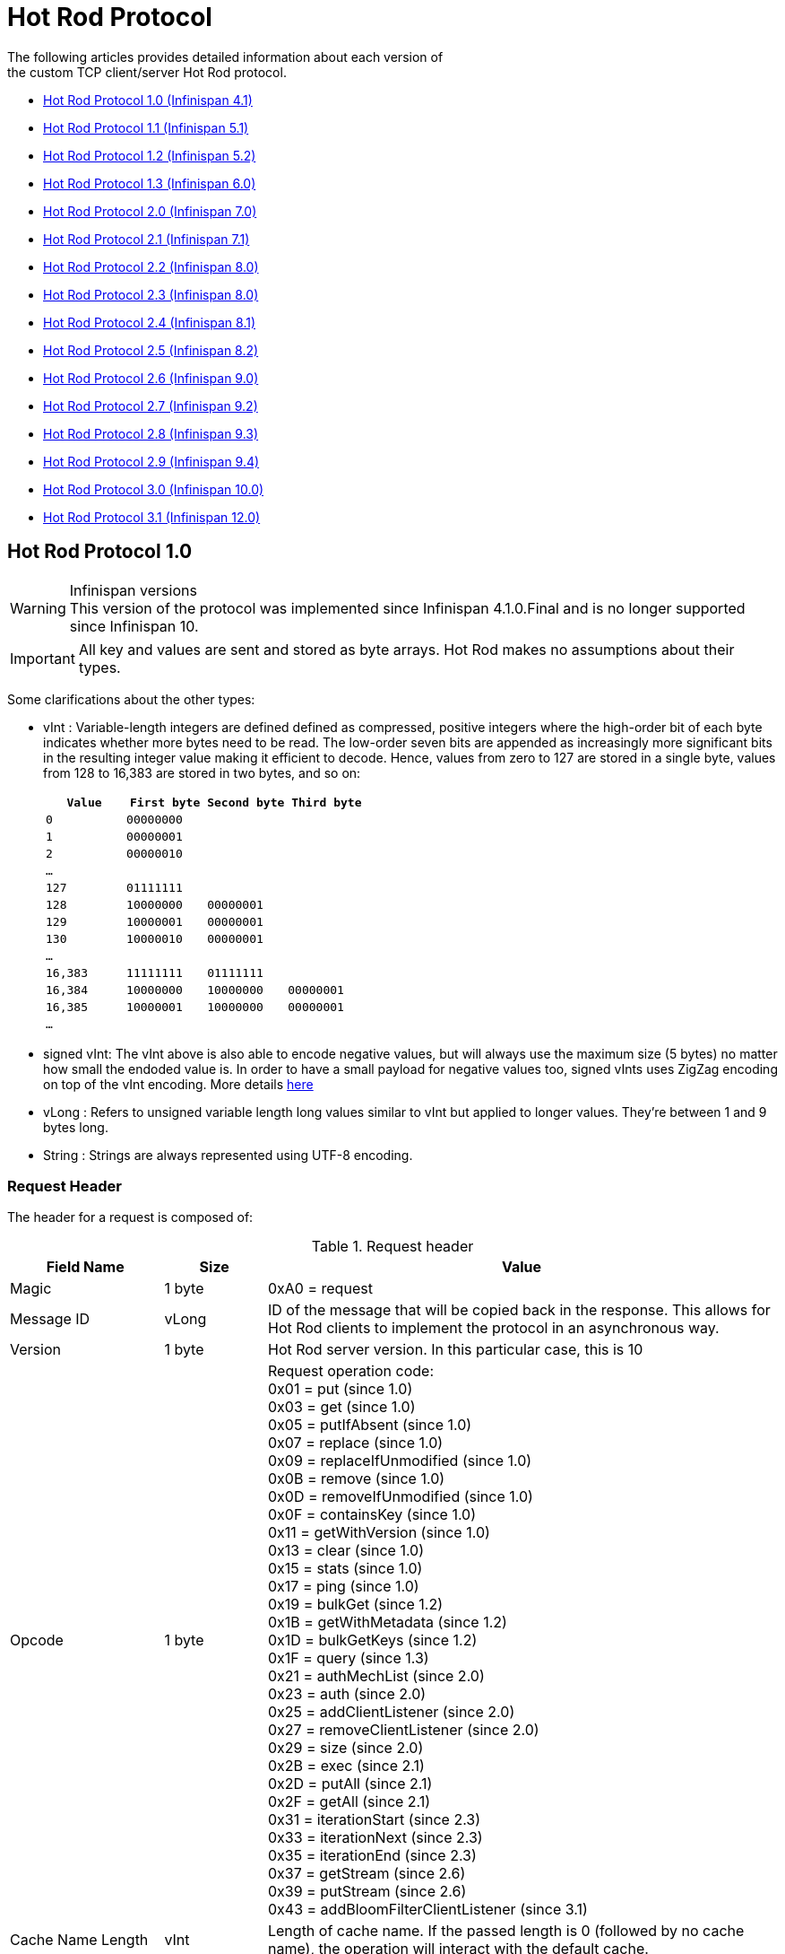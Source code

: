 [[hot_rod_protocol]]
= Hot Rod Protocol
The following articles provides detailed information about each version of
the custom TCP client/server Hot Rod protocol.

* link:#hot_rod_protocol_1_0[Hot Rod Protocol 1.0 (Infinispan 4.1)]
* link:#hot_rod_protocol_1_1[Hot Rod Protocol 1.1 (Infinispan 5.1)]
* link:#hot_rod_protocol_1_2[Hot Rod Protocol 1.2 (Infinispan 5.2)]
* link:#hot_rod_protocol_1_3[Hot Rod Protocol 1.3 (Infinispan 6.0)]
* link:#hot_rod_protocol_2_0[Hot Rod Protocol 2.0 (Infinispan 7.0)]
* link:#hot_rod_protocol_2_1[Hot Rod Protocol 2.1 (Infinispan 7.1)]
* link:#hot_rod_protocol_2_2[Hot Rod Protocol 2.2 (Infinispan 8.0)]
* link:#hot_rod_protocol_2_3[Hot Rod Protocol 2.3 (Infinispan 8.0)]
* link:#hot_rod_protocol_2_4[Hot Rod Protocol 2.4 (Infinispan 8.1)]
* link:#hot_rod_protocol_2_5[Hot Rod Protocol 2.5 (Infinispan 8.2)]
* link:#hot_rod_protocol_2_6[Hot Rod Protocol 2.6 (Infinispan 9.0)]
* link:#hot_rod_protocol_2_7[Hot Rod Protocol 2.7 (Infinispan 9.2)]
* link:#hot_rod_protocol_2_8[Hot Rod Protocol 2.8 (Infinispan 9.3)]
* link:#hot_rod_protocol_2_9[Hot Rod Protocol 2.9 (Infinispan 9.4)]
* link:#hot_rod_protocol_3_0[Hot Rod Protocol 3.0 (Infinispan 10.0)]
* link:#hot_rod_protocol_3_1[Hot Rod Protocol 3.1 (Infinispan 12.0)]

== Hot Rod Protocol 1.0

.Infinispan versions
WARNING: This version of the protocol was implemented since Infinispan 4.1.0.Final and is no longer supported since
Infinispan 10.

IMPORTANT: All key and values are sent and stored as byte arrays. Hot Rod
makes no assumptions about their types.

Some clarifications about the other types:

* vInt : Variable-length integers are defined defined as compressed,
positive integers  where the high-order bit of each byte indicates whether
more bytes need to be  read. The low-order seven bits are appended as
increasingly more significant bits in the resulting integer value making it
efficient to decode. Hence, values from zero to 127 are  stored in a single
byte, values from 128 to 16,383 are stored in two bytes, and so on:
+
[options="header"]
|==============================================================================
| `Value`     | `First byte`    | `Second byte`     | `Third byte`

| `0`         | `00000000`      |                   |
| `1`         | `00000001`      |                   |
| `2`         | `00000010`      |                   |
| `...`       |                 |                   |
| `127`       | `01111111`      |                   |
| `128`       | `10000000`      | `00000001`        |
| `129`       | `10000001`      | `00000001`        |
| `130`       | `10000010`      | `00000001`        |
| `...`       |                 |                   |
| `16,383`    | `11111111`      | `01111111`        |
| `16,384`    | `10000000`      | `10000000`        | `00000001`
| `16,385`    | `10000001`      | `10000000`        | `00000001`
| `...`       |                 |                   |
|==============================================================================
+
* signed vInt: The vInt above is also able to encode negative values, but will
always use the maximum size (5 bytes) no matter how small the endoded value is.
In order to have a small payload for negative values too, signed vInts uses ZigZag
encoding on top of the vInt encoding.
More details link:http://developers.google.com/protocol-buffers/docs/encoding#types[here]

* vLong : Refers to unsigned variable length long values similar to vInt but
applied to longer values. They're between 1 and 9 bytes long.
* String : Strings are always represented using UTF-8 encoding.

=== Request Header

The header for a request is composed of:

.Request header

[cols="3,^2,10",options="header"]
|==============================================================================
|Field Name           | Size       | Value

| Magic               | 1 byte     | +0xA0+ = request
| Message ID          | vLong      | ID of the message that will be copied
back in the response. This allows for Hot Rod clients to implement the
protocol in an asynchronous way.
| Version             | 1 byte     | Hot Rod server version.
In this particular case, this is +10+
| Opcode              | 1 byte     | Request operation code: +
+0x01+ = put (since 1.0) +
+0x03+ = get (since 1.0) +
+0x05+ = putIfAbsent (since 1.0) +
+0x07+ = replace (since 1.0) +
+0x09+ = replaceIfUnmodified (since 1.0) +
+0x0B+ = remove (since 1.0) +
+0x0D+ = removeIfUnmodified (since 1.0) +
+0x0F+ = containsKey (since 1.0) +
+0x11+ = getWithVersion (since 1.0) +
+0x13+ = clear (since 1.0) +
+0x15+ = stats (since 1.0) +
+0x17+ = ping (since 1.0) +
+0x19+ = bulkGet (since 1.2) +
+0x1B+ = getWithMetadata (since 1.2) +
+0x1D+ = bulkGetKeys (since 1.2) +
+0x1F+ = query (since 1.3) +
+0x21+ = authMechList (since 2.0) +
+0x23+ = auth (since 2.0) +
+0x25+ = addClientListener (since 2.0) +
+0x27+ = removeClientListener (since 2.0) +
+0x29+ = size (since 2.0) +
+0x2B+ = exec (since 2.1) +
+0x2D+ = putAll (since 2.1) +
+0x2F+ = getAll (since 2.1) +
+0x31+ = iterationStart (since 2.3) +
+0x33+ = iterationNext (since 2.3) +
+0x35+ = iterationEnd (since 2.3) +
+0x37+ = getStream (since 2.6) +
+0x39+ = putStream (since 2.6) +
+0x43+ = addBloomFilterClientListener (since 3.1) +
| Cache Name Length   | vInt       | Length of cache name. If the passed
length is +0+ (followed by no cache name), the operation will interact with
the default cache.
| Cache Name          | string     | Name of cache on which to operate.
This name must match the name of predefined cache in the Infinispan
configuration file.
| Flags               | vInt       |  A variable length number representing
flags passed to the system. Each flags is represented by a bit. Note that
since this field is sent as variable length, the most significant bit in a
byte is used to determine whether more bytes need to be read, hence this bit
does not represent any flag. Using this model allows for flags to be combined
in a short space. Here are the current values for each flag: +
+0x0001+ = force return previous value
| Client Intelligence | 1 byte     |  This byte hints the server on the client capabilities: +
+0x01+ = basic client, interested in neither cluster nor hash information +
+0x02+ = topology-aware client, interested in cluster information +
+0x03+ = hash-distribution-aware client, that is interested in both cluster and hash information +
| Topology Id         | vInt       | This field represents the last known
view in the client. Basic clients will only send 0 in this field.
When topology-aware or hash-distribution-aware clients will send 0 until they
have received a reply from the server with the current view id.
Afterwards, they should send that view id until they receive a new view id
in a response.
| Transaction Type    | 1 byte     | This is a 1 byte field, containing one
of the following well-known supported transaction types (For this version of
the protocol, the only supported transaction type is 0): +
+0+ = Non-transactional call, or client does not support transactions.
The subsequent TX_ID field will be omitted. +
+1+ = X/Open XA transaction ID (XID). This is a well-known, fixed-size format.
| Transaction Id      | byte array |  The byte array uniquely identifying the
transaction associated to this call. Its length is determined by the
transaction type. If transaction type is 0, no transaction id will be present.
|==============================================================================

[[hot_rod_response_header]]
=== Response Header

The header for a response is composed of:

.Response header

[cols="3,^2,10",options="header"]
|==============================================================================
|Field Name           | Size       | Value

| Magic                  | 1 byte     | +0xA1+ = response
| Message ID             | vLong      | ID of the message, matching the request
for which the response is sent.
| Opcode                 | 1 byte     | Response operation code: +
+0x02+ = put (since 1.0) +
+0x04+ = get (since 1.0) +
+0x06+ = putIfAbsent (since 1.0) +
+0x08+ = replace (since 1.0) +
+0x0A+ = replaceIfUnmodified (since 1.0) +
+0x0C+ = remove (since 1.0) +
+0x0E+ = removeIfUnmodified (since 1.0) +
+0x10+ = containsKey (since 1.0) +
+0x12+ = getWithVersion (since 1.0) +
+0x14+ = clear (since 1.0) +
+0x16+ = stats (since 1.0) +
+0x18+ = ping (since 1.0) +
+0x1A+ = bulkGet (since 1.0) +
+0x1C+ = getWithMetadata (since 1.2) +
+0x1E+ = bulkGetKeys (since 1.2) +
+0x20+ = query (since 1.3) +
+0x22+ = authMechList (since 2.0) +
+0x24+ = auth (since 2.0) +
+0x26+ = addClientListener (since 2.0) +
+0x28+ = removeClientListener (since 2.0) +
+0x2A+ = size (since 2.0) +
+0x2C+ = exec (since 2.1) +
+0x2E+ = putAll (since 2.1) +
+0x30+ = getAll (since 2.1) +
+0x32+ = iterationStart (since 2.3) +
+0x34+ = iterationNext (since 2.3) +
+0x36+ = iterationEnd (since 2.3) +
+0x38+ = getStream (since 2.6) +
+0x3A+ = putStream (since 2.6) +
+0x50+ = error (since 1.0) +
| Status                 | 1 byte     | Status of the response, possible values: +
+0x00+ = No error +
+0x01+ = Not put/removed/replaced +
+0x02+ = Key does not exist +
+0x81+ = Invalid magic or message id +
+0x82+ = Unknown command +
+0x83+ = Unknown version +
+0x84+ = Request parsing error +
+0x85+ = Server Error +
+0x86+ = Command timed out +
| Topology Change Marker | string     | This is a marker byte that indicates
whether the response is prepended with topology change information.
When no topology change follows, the content of this byte is +0+.
If a topology change follows, its contents are +1+.
|==============================================================================

CAUTION: Exceptional error status responses, those that start with 0x8 ...,
are followed by the length of the error message (as a vInt ) and
error message itself as String.

=== Topology Change Headers
The following section discusses how the response headers look for
topology-aware or hash-distribution-aware clients when there's been a cluster
or view formation change. Note that it's the server that makes the decision on
whether it sends back the new topology based on the current topology id and
the one the client sent. If they're different, it will send back the new topology.

=== Topology-Aware Client Topology Change Header
This is what topology-aware clients receive as response header when a
topology change is sent back:

[cols="3,^2,10",options="header"]
|==============================================================================
|Field Name                                    | Size                     | Value

| Response header with topology change marker  | variable                 | See previous section.
| Topology Id                                  | vInt                     | Topology ID
| Num servers in topology                      | vInt                     |
Number of Hot Rod servers running within the cluster.
This could be a subset of the entire cluster if only a fraction of those
nodes are running Hot Rod servers.
| m1: Host/IP length                           | vInt                     |
Length of hostname or IP address of individual cluster member that Hot Rod
client can use to access it. Using variable length here allows for covering
for hostnames, IPv4 and IPv6 addresses.
| m1: Host/IP address                          | string                   |
String containing hostname or IP address of individual cluster member
that Hot Rod client can use to access it.
| m1: Port                                     | 2 bytes (Unsigned Short) |
Port that Hot Rod clients can use to communicate with this cluster member.
| m2: Host/IP length                           | vInt                     |
| m2: Host/IP address                          | string                   |
| m2: Port                                     | 2 bytes (Unsigned Short) |
| ...etc||
|==============================================================================

=== Distribution-Aware Client Topology Change Header
This is what hash-distribution-aware clients receive as response header
when a topology change is sent back:

[cols="3,^2,10",options="header"]
|==============================================================================
|Field Name                                    | Size                     | Value

| Response header with topology change marker  | variable                 |
See previous section.
| Topology Id                                  | vInt                     |
Topology ID
| Num Key Owners                               | 2 bytes (Unsigned Short) |
Globally configured number of copies for each Infinispan distributed key
| Hash Function Version                        | 1 byte                   |
Hash function version, pointing to a specific hash function in use.
See link:#hot_rod_hash_functions[Hot Rod hash functions] for details.
| Hash space size                              | vInt                     |
Modulus used by Infinispan for for all module arithmetic related to hash
code generation. Clients will likely require this information in order to
apply the correct hash calculation to the keys.
| Num servers in topology                      | vInt                     |
Number of Infinispan Hot Rod servers running within the cluster.
This could be a subset of the entire cluster if only a fraction of those
nodes are running Hot Rod servers.
| m1: Host/IP length                           | vInt                     |
Length of hostname or IP address of individual cluster member that Hot Rod
client can use to access it. Using variable length here allows for covering
for hostnames, IPv4 and IPv6 addresses.
| m1: Host/IP address                          | string                   |
String containing hostname or IP address of individual cluster member
that Hot Rod client can use to access it.
| m1: Port                                     | 2 bytes (Unsigned Short) |
Port that Hot Rod clients can use to communicat with this cluster member.
| m1: Hashcode                                 | 4 bytes                  |
32 bit integer representing the hashcode of a cluster member that a Hot Rod
client can use identify in which cluster member a key is located having
applied the CSA to it.
| m2: Host/IP length                           | vInt                     |
| m2: Host/IP address                          | string                   |
| m2: Port                                     | 2 bytes (Unsigned Short) |
| m2: Hashcode                                 | 4 bytes                  |
| ...etc||
|==============================================================================

It's important to note that since hash headers rely on the consistent hash
algorithm used by the server and this is a factor of the cache interacted with,
hash-distribution-aware headers can only be returned to operations that target
a particular cache. Currently ping command does not target any cache
(this is to change as per link:https://jira.jboss.org/jira/browse/ISPN-424[ISPN-424])
, hence calls to ping command with hash-topology-aware client settings will
return a hash-distribution-aware header with "Num Key Owners",
"Hash Function Version", "Hash space size" and each individual host's hash
code all set to 0. This type of header will also be returned as response to
operations with hash-topology-aware client settings that are targeting caches
that are not configured with distribution.


=== Operations

.Get (0x03)/Remove (0x0B)/ContainsKey (0x0F)/GetWithVersion (0x11)

Common request format:

[cols="3,^2,10",options="header"]
|==============================================================================
| Field Name          | Size       | Value

| Header              | variable   | Request header
| Key Length          | vInt       | Length of key. Note that the size of a
vint can be up to 5 bytes which in theory can produce bigger numbers than
Integer.MAX_VALUE. However, Java cannot create a single array that’s bigger
than Integer.MAX_VALUE, hence the protocol is limiting vint array lengths to
Integer.MAX_VALUE.
| Key                 | byte array | Byte array containing the key whose value is being requested.
|==============================================================================

Get response (0x04):

[cols="3,^2,10",options="header"]
|==============================================================================
| Field Name          | Size       | Value

| Header              | variable   | Response header
| Response status     | 1 byte     |
+0x00+ = success, if key retrieved +
+0x02+ = if key does not exist +
| Value Length        | vInt       | If success, length of value
| Value               | byte array | If success, the requested value
|==============================================================================

Remove response (0x0C):

[cols="3,^2,10",options="header"]
|==============================================================================
| Field Name             | Size       | Value

| Header                 | variable   | Response header
| Response status        | 1 byte     |
+0x00+ = success, if key removed +
+0x02+ = if key does not exist +
| Previous value Length  | vInt       | If force return previous value flag was
sent in the request and the key was removed, the length of the previous value
will be returned. If the key does not exist, value length would be 0.
If no flag was sent, no value length would be present.
| Previous value         | byte array | If force return previous value flag was
sent in the request and the key was removed, previous value.
|==============================================================================

ContainsKey response (0x10):

[cols="3,^2,10",options="header"]
|==============================================================================
| Field Name          | Size       | Value

| Header              | variable   | Response header
| Response status     | 1 byte     |
+0x00+ = success, if key exists +
+0x02+ = if key does not exist +
|==============================================================================

GetWithVersion response (0x12):

[cols="3,^2,10",options="header"]
|==============================================================================
| Field Name          | Size       | Value

| Header              | variable   | Response header
| Response status     | 1 byte     |
+0x00+ = success, if key retrieved +
+0x02+ = if key does not exist +
| Entry Version       | 8 bytes    | Unique value of an existing entry's modification.
The protocol does not mandate that entry_version values are sequential.
They just need to be unique per update at the key level.
| Value Length        | vInt       | If success, length of value
| Value               | byte array | If success, the requested value
|==============================================================================

.BulkGet

Request (0x19):

[cols="3,^2,10",options="header"]
|==============================================================================
| Field Name          | Size       | Value

| Header              | variable   | Request header
| Entry count         | vInt       | Maximum number of Infinispan entries to
be returned by the server (entry == key + associated value).
Needed to support CacheLoader.load(int). If 0 then all entries are returned
(needed for CacheLoader.loadAll()).
|==============================================================================

Response (0x20):

[cols="3,^2,10",options="header"]
|==============================================================================
| Field Name          | Size       | Value

| Header              | variable   | Response header
| Response status     | 1 byte     |
+0x00+ = success, data follows +
| More                | 1 byte     | One byte representing whether more
entries need to be read from the stream. So, when it's set to 1, it means
that an entry follows, whereas when it's set to 0, it's the end of stream and
no more entries are left to read. For more information on BulkGet look
link:http://community.jboss.org/docs/DOC-15592[here]
| Key 1 Length        | vInt       | Length of key
| Key 1               | byte array | Retrieved key
| Value 1 Length      | vInt       | Length of value
| Value 1             | byte array | Retrieved value
| More                | 1 byte     |
| Key 2 Length        | vInt       |
| Key 2               | byte array |
| Value 2 Length      | vInt       |
| Value 2             | byte array |
|... etc||
|==============================================================================


.Put (0x01)/PutIfAbsent (0x05)/Replace (0x07)

Common request format:

[cols="3,^2,10",options="header"]
|==============================================================================
| Field Name          | Size       | Value

| Header              | variable   | Request header
| Key Length          | vInt       | Length of key. Note that the size of a
vint can be up to 5 bytes which in theory can produce bigger numbers than
Integer.MAX_VALUE. However, Java cannot create a single array that’s bigger
than Integer.MAX_VALUE, hence the protocol is limiting vint array lengths to
Integer.MAX_VALUE.
| Key                 | byte array | Byte array containing the key whose value is being requested.
| Lifespan            | vInt       | Number of seconds that a entry during
which the entry is allowed to life. If number of seconds is bigger than 30 days,
this number of seconds is treated as UNIX time and so, represents the number
of seconds since 1/1/1970. If set to 0, lifespan is unlimited.
| Max Idle            | vInt       | Number of seconds that a entry can be
idle before it's evicted from the cache. If 0, no max idle time.
| Value Length        | vInt       | Length of value
| Value               | byte-array | Value to be stored
|==============================================================================

Put response (0x02):

[cols="3,^2,10",options="header"]
|==============================================================================
| Field Name             | Size       | Value

| Header                 | variable   | Response header
| Response status        | 1 byte     |
+0x00+ = success, if stored +
| Previous value Length  | vInt       | If force return previous value flag was
sent in the request and the key was put, the length of the previous value
will be returned. If the key does not exist, value length would be 0.
If no flag was sent, no value length would be present.
| Previous value         | byte array | If force return previous value flag was
sent in the request and the key was put, previous value.
|==============================================================================

Replace response (0x08):

[cols="3,^2,10",options="header"]
|==============================================================================
| Field Name             | Size       | Value

| Header                 | variable   | Response header
| Response status        | 1 byte     |
+0x00+ = success, if stored +
+0x01+ = if store did not happen because key does not exist +
| Previous value Length  | vInt       | If force return previous value flag was
sent in the request, the length of the previous value will be returned.
If the key does not exist, value length would be 0.
If no flag was sent, no value length would be present.
| Previous value         | byte array | If force return previous value flag was
sent in the request and the key was replaced, previous value.
|==============================================================================

PutIfAbsent response (0x06):

[cols="3,^2,10",options="header"]
|==============================================================================
| Field Name          | Size       | Value

| Header              | variable   | Response header
| Response status     | 1 byte     |
+0x00+ = success, if stored +
+0x01+ = if store did not happen because key was present +
| Previous value Length  | vInt       | If force return previous value flag was
sent in the request, the length of the previous value will be returned.
If the key does not exist, value length would be 0.
If no flag was sent, no value length would be present.
| Previous value         | byte array | If force return previous value flag was
sent in the request and the key was replaced, previous value.
|==============================================================================

.ReplaceIfUnmodified

Request (0x09):

[cols="3,^2,10",options="header"]
|==============================================================================
| Field Name          | Size       | Value

| Header              | variable   | Request header
| Key Length          | vInt       | Length of key. Note that the size of a
vint can be up to 5 bytes which in theory can produce bigger numbers than
Integer.MAX_VALUE. However, Java cannot create a single array that’s bigger
than Integer.MAX_VALUE, hence the protocol is limiting vint array lengths to
Integer.MAX_VALUE.
| Key                 | byte array | Byte array containing the key whose value is being requested.
| Lifespan            | vInt       | Number of seconds that a entry during
which the entry is allowed to life. If number of seconds is bigger than 30 days,
this number of seconds is treated as UNIX time and so, represents the number
of seconds since 1/1/1970. If set to 0, lifespan is unlimited.
| Max Idle            | vInt       | Number of seconds that a entry can be
idle before it's evicted from the cache. If 0, no max idle time.
| Entry Version       | 8 bytes    | Use the value returned by GetWithVersion operation.
| Value Length        | vInt       | Length of value
| Value               | byte-array | Value to be stored
|==============================================================================

Response (0x0A):

[cols="3,^2,10",options="header"]
|==============================================================================
| Field Name          | Size       | Value

| Header              | variable   | Response header
| Response status     | 1 byte     |
+0x00+ = success, if replaced +
+0x01+ = if replace did not happen because key had been modified +
+0x02+ = if not replaced because if key does not exist
| Previous value Length  | vInt       | If force return previous value flag was
sent in the request, the length of the previous value will be returned.
If the key does not exist, value length would be 0.
If no flag was sent, no value length would be present.
| Previous value         | byte array | If force return previous value flag was
sent in the request and the key was replaced, previous value.
|==============================================================================

.RemoveIfUnmodified

Request (0x0D):

[cols="3,^2,10",options="header"]
|==============================================================================
| Field Name          | Size       | Value

| Header              | variable   | Request header
| Key Length          | vInt       | Length of key. Note that the size of a
vint can be up to 5 bytes which in theory can produce bigger numbers than
Integer.MAX_VALUE. However, Java cannot create a single array that’s bigger
than Integer.MAX_VALUE, hence the protocol is limiting vint array lengths to
Integer.MAX_VALUE.
| Key                 | byte array | Byte array containing the key whose value is being requested.
| Entry Version       | 8 bytes    | Use the value returned by GetWithMetadata operation.
|==============================================================================

Response (0x0E):

[cols="3,^2,10",options="header"]
|==============================================================================
| Field Name          | Size       | Value

| Header              | variable   | Response header
| Response status     | 1 byte     |
+0x00+ = success, if removed +
+0x01+ = if remove did not happen because key had been modified +
+0x02+ = if not removed because key does not exist +
| Previous value Length  | vInt       | If force return previous value flag was
sent in the request, the length of the previous value will be returned.
If the key does not exist, value length would be 0.
If no flag was sent, no value length would be present.
| Previous value         | byte array | If force return previous value flag was
sent in the request and the key was removed, previous value.
|==============================================================================


.Clear

Request (0x13):

[cols="3,^2,10",options="header"]
|==============================================================================
| Field Name          | Size       | Value

| Header              | variable   | Request header
|==============================================================================

Response (0x14):

[cols="3,^2,10",options="header"]
|==============================================================================
| Field Name          | Size       | Value

| Header              | variable   | Response header
| Response status     | 1 byte     |
+0x00+ = success, if cleared +
|==============================================================================

.PutAll

Bulk operation to put all key value entries into the cache at the same time.

Request (0x2D):

[cols="3,^2,10",options="header"]
|==============================================================================
| Field Name          | Size       | Value

| Header              | variable   | Request header
| Lifespan            | vInt       | Number of seconds that provided entries
are allowed to live. If number of seconds is bigger than 30 days,
this number of seconds is treated as UNIX time and so, represents the number
of seconds since 1/1/1970. If set to 0, lifespan is unlimited.
| Max Idle            | vInt       | Number of seconds that each entry can be
idle before it's evicted from the cache. If 0, no max idle time.
| Entry count         | vInt       | How many entries are being inserted
| Key 1 Length        | vInt       | Length of key
| Key 1               | byte array | Retrieved key
| Value 1 Length      | vInt       | Length of value
| Value 1             | byte array | Retrieved value
| Key 2 Length        | vInt       |
| Key 2               | byte array |
| Value 2 Length      | vInt       |
| Value 2             | byte array |
|... continues until entry count is reached||

|==============================================================================

Response (0x2E):

[cols="3,^2,10",options="header"]
|==============================================================================
| Field Name          | Size       | Value

| Header              | variable   | Response header
| Response status     | 1 byte     |
+0x00+ = success, if all put +
|==============================================================================

.GetAll

Bulk operation to get all entries that map to a given set of keys.

Request (0x2F):

[cols="3,^2,10",options="header"]
|==============================================================================
| Field Name          | Size       | Value

| Header              | variable   | Request header
| Key count           | vInt       | How many keys to find entries for
| Key 1 Length        | vInt       | Length of key
| Key 1               | byte array | Retrieved key
| Key 2 Length        | vInt       |
| Key 2               | byte array |
|... continues until key count is reached||

|==============================================================================

Response (0x30):

[cols="3,^2,10",options="header"]
|==============================================================================
| Field Name          | Size       | Value

| Header              | variable   | Response header
| Response status     | 1 byte     |
| Entry count         | vInt       | How many entries are being returned
| Key 1 Length        | vInt       | Length of key
| Key 1               | byte array | Retrieved key
| Value 1 Length      | vInt       | Length of value
| Value 1             | byte array | Retrieved value
| Key 2 Length        | vInt       |
| Key 2               | byte array |
| Value 2 Length      | vInt       |
| Value 2             | byte array |
|... continues until entry count is reached ||
+0x00+ = success, if the get returned successfully +
|==============================================================================


.Stats

Returns a summary of all available statistics. For each statistic returned,
a name and a value is returned both in String UTF-8 format.
The supported stats are the following:

[options="header"]
|===============
|Name|Explanation
| timeSinceStart |Number of seconds since Hot Rod started.
| currentNumberOfEntries |Number of entries currently in the Hot Rod server.
| totalNumberOfEntries |Number of entries stored in Hot Rod server.
| stores |Number of put operations.
| retrievals |Number of get operations.
| hits |Number of get hits.
| misses |Number of get misses.
| removeHits |Number of removal hits.
| removeMisses |Number of removal misses.
|===============

Request (0x15):

[cols="3,^2,10",options="header"]
|==============================================================================
| Field Name          | Size       | Value

| Header              | variable   | Request header
|==============================================================================


Response (0x16):

[cols="3,^2,10",options="header"]
|==============================================================================
| Field Name          | Size       | Value

| Header              | variable   | Response header
| Response status     | 1 byte     |
+0x00+ = success, if stats retrieved +
| Number of stats     | vInt       | Number of individual stats returned.
| Name 1 length       | vInt       | Length of named statistic.
| Name 1              | string     | String containing statistic name.
| Value 1 length      | vInt       | Length of value field.
| Value 1             | string     | String containing statistic value.
| Name 2 length       | vInt       |
| Name 2              | string     |
| Value 2 length      | vInt       |
| Value 2             | String     |
| ...etc||
|==============================================================================

.Ping

Application level request to see if the server is available.

Request (0x17):

[cols="3,^2,10",options="header"]
|==============================================================================
| Field Name          | Size       | Value

| Header              | variable   | Request header
|==============================================================================

Response (0x18):

[cols="3,^2,10",options="header"]
|==============================================================================
| Field Name          | Size       | Value

| Header              | variable   | Response header
| Response status     | 1 byte     |
+0x00+ = success, if no errors +
|==============================================================================

.Error Handling

Error response (0x50)

[cols="3,^2,10",options="header"]
|==============================================================================
| Field Name            | Size       | Value

| Header                | variable   | Response header
| Response status       | 1 byte     |
+0x8x+ = error response code +
| Error Message Length  | vInt       | Length of error message
| Error Message         | string     | Error message. In the case of 0x84 ,
this error field contains the latest version supported by the Hot Rod server.
Length is defined by total body length.
|==============================================================================

.Multi-Get Operations
A multi-get operation is a form of get operation that instead of requesting a
single key, requests a set of keys. The Hot Rod protocol does not include such
operation but remote Hot Rod clients could easily implement this type of
operations by either parallelizing/pipelining individual get requests.
Another possibility would be for remote clients to use async or non-blocking
get requests. For example, if a client wants N keys, it could send send N
async get requests and then wait for all the replies. Finally, multi-get is
not to be confused with bulk-get operations. In bulk-gets, either all or a
number of keys are retrieved, but the client does not know which keys to
retrieve, whereas in multi-get, the client defines which keys to retrieve.

=== Example - Put request

* Coded request

[options="header"]
|===============
|Byte|0|1|2|3|4|5|6|7
|8| 0xA0 | 0x09 | 0x41 | 0x01 | 0x07 | 0x4D ('M') | 0x79 ('y') | 0x43 ('C')
|16| 0x61 ('a') | 0x63 ('c') | 0x68 ('h') | 0x65 ('e') | 0x00 | 0x03 | 0x00 | 0x00
|24| 0x00 | 0x05 | 0x48 ('H') | 0x65 ('e') | 0x6C ('l') | 0x6C ('l') | 0x6F ('o') | 0x00
|32| 0x00 | 0x05 | 0x57 ('W') | 0x6F ('o') | 0x72 ('r') | 0x6C ('l') | 0x64 ('d') |

|===============

* Field explanation

[options="header"]
|===============
|Field Name|Value|Field Name|Value
|Magic (0)| 0xA0 |Message Id (1)| 0x09
|Version (2)| 0x41 |Opcode (3)| 0x01
|Cache name length (4)| 0x07 |Cache name(5-11)| 'MyCache'
|Flag (12)| 0x00 |Client Intelligence (13)| 0x03
|Topology Id (14)| 0x00 |Transaction Type (15)| 0x00
|Transaction Id (16)| 0x00 |Key field length (17)| 0x05
|Key (18 - 22)| 'Hello' |Lifespan (23)| 0x00
|Max idle (24)| 0x00 |Value field length (25)| 0x05
|Value (26-30)| 'World' ||

|===============



* Coded response

[options="header"]
|===============
|Byte|0|1|2|3|4|5|6|7
|8| 0xA1 | 0x09 | 0x01 | 0x00 | 0x00 | | |

|===============



* Field Explanation

[options="header"]
|===============
|Field Name|Value|Field Name|Value
|Magic (0)| 0xA1 |Message Id (1)| 0x09
|Opcode (2)| 0x01 |Status (3)| 0x00
|Topology change marker (4)| 0x00 | |

|===============

== Hot Rod Protocol 1.1

.Infinispan versions
WARNING: This version of the protocol was implemented since Infinispan 5.1.0.FINAL
and is no longer supported since Infinispan 10.

=== Request Header
The `version` field in the header is updated to `11`.

=== Distribution-Aware Client Topology Change Header

.Updated for 1.1
IMPORTANT: This section has been modified to be more efficient when talking
to distributed caches with virtual nodes enabled.

This is what hash-distribution-aware clients receive as response header when
a topology change is sent back:

[cols="3,^2,10",options="header"]
|==============================================================================
|Field Name                                    | Size                     | Value

| Response header with topology change marker  | variable                 |
See previous section.
| Topology Id                                  | vInt                     |
Topology ID
| Num Key Owners                               | 2 bytes (Unsigned Short) |
Globally configured number of copies for each Infinispan distributed key
| Hash Function Version                        | 1 byte                   |
Hash function version, pointing to a specific hash function in use.
See link:#hot_rod_hash_functions[Hot Rod hash functions] for details.
| Hash space size                              | vInt                     |
Modulus used by Infinispan for for all module arithmetic related to hash
code generation. Clients will likely require this information in order to
apply the correct hash calculation to the keys.
| Num servers in topology                      | vInt                     |
Number of Hot Rod servers running within the cluster.
This could be a subset of the entire cluster if only a fraction of those
nodes are running Hot Rod servers.
| Num Virtual Nodes Owners                     | vInt                     |
Field added in version +1.1+ of the protocol that represents the number of
configured virtual nodes. If no virtual nodes are configured or the cache
is not configured with distribution, this field will contain 0.
| m1: Host/IP length                           | vInt                     |
Length of hostname or IP address of individual cluster member that Hot Rod
client can use to access it. Using variable length here allows for covering
for hostnames, IPv4 and IPv6 addresses.
| m1: Host/IP address                          | string                   |
String containing hostname or IP address of individual cluster member
that Hot Rod client can use to access it.
| m1: Port                                     | 2 bytes (Unsigned Short) |
Port that Hot Rod clients can use to communicat with this cluster member.
| m1: Hashcode                                 | 4 bytes                  |
32 bit integer representing the hashcode of a cluster member that a Hot Rod
client can use identify in which cluster member a key is located having
applied the CSA to it.
| m2: Host/IP length                           | vInt                     |
| m2: Host/IP address                          | string                   |
| m2: Port                                     | 2 bytes (Unsigned Short) |
| m2: Hashcode                                 | 4 bytes                  |
| ...etc||
|==============================================================================

=== Server node hash code calculation

Adding support for virtual nodes has made version +1.0+ of the Hot Rod protocol
impractical due to bandwidth it would have taken to return hash codes for all
virtual nodes in the clusters (this number could easily be in the millions).
So, as of version +1.1+ of the Hot Rod protocol, clients are given the base
hash id or hash code of each server, and then they have to calculate the real
hash position of each server both with and without virtual nodes configured.
Here are the rules clients should follow when trying to calculate a node's
hash code:

1\.  With _virtual nodes disabled_ : Once clients have received the base
hash code of the server, they need to normalize it in order to find the exact
position of the hash wheel. The process of normalization involves passing the
base hash code to the hash function, and then do a small calculation to avoid
negative values. The resulting number is the node's position in the hash wheel:

[source,java]
----
public static int getNormalizedHash(int nodeBaseHashCode, Hash hashFct) {
   return hashFct.hash(nodeBaseHashCode) & Integer.MAX_VALUE; // make sure no negative numbers are involved.
}
----

2\.  With _virtual nodes enabled_ : In this case, each node represents N
different virtual nodes, and to calculate each virtual node's hash code, we
need to take the the range of numbers between 0 and N-1 and apply the
following logic:

* For virtual node with 0 as id, use the technique used to retrieve a node's
hash code, as shown in the previous section.

* For virtual nodes from 1 to N-1 ids, execute the following logic:

[source,java]
----
public static int virtualNodeHashCode(int nodeBaseHashCode, int id, Hash hashFct) {
   int virtualNodeBaseHashCode = id;
   virtualNodeBaseHashCode = 31 * virtualNodeBaseHashCode + nodeBaseHashCode;
   return getNormalizedHash(virtualNodeBaseHashCode, hashFct);
}
----


== Hot Rod Protocol 1.2

.Infinispan versions

WARNING: This version of the protocol was implemented since Infinispan 5.2.0.Final
and is no longer supported since Infinispan 10.

NOTE: Since Infinispan 5.3.0, HotRod supports encryption via SSL. However, since this only affects the transport, the version number of the protocol has not been incremented.

=== Request Header
The `version` field in the header is updated to `12`.

Two new request operation codes have been added:

* +0x1B+ = getWithMetadata request
* +0x1D+ = bulkKeysGet request

Two new flags have been added too:

* +0x0002+	= use cache-level configured default lifespan
* +0x0004+	= use cache-level configured default max idle

=== Response Header

Two new response operation codes have been added:

* +0x1C+ = getWithMetadata response
* +0x1E+ = bulkKeysGet response

=== Operations

.GetWithMetadata

Request (0x1B):

[cols="3,^2,10",options="header"]
|==============================================================================
| Field Name          | Size       | Value

| Header              | variable   | Request header
| Key Length          | vInt       | Length of key. Note that the size of a
vint can be up to 5 bytes which in theory can produce bigger numbers than
Integer.MAX_VALUE. However, Java cannot create a single array that’s bigger
than Integer.MAX_VALUE, hence the protocol is limiting vint array lengths to
Integer.MAX_VALUE.
| Key                 | byte array | Byte array containing the key whose value is being requested.
|==============================================================================

Response (0x1C):

[cols="3,^2,10",options="header"]
|==============================================================================
| Field Name          | Size       | Value

| Header              | variable   | Response header
| Response status     | 1 byte     |
+0x00+ = success, if key retrieved +
+0x02+ = if key does not exist +
| Flag                | 1 byte     | A flag indicating whether the response
contains expiration information. The value of the flag is obtained as a
bitwise OR operation between +INFINITE_LIFESPAN (0x01)+ and
`INFINITE_MAXIDLE (0x02)`.
| Created             | Long       | (optional) a Long representing the
timestamp when the entry was created on the server. This value is returned
only if the flag's +INFINITE_LIFESPAN+ bit is not set.
| Lifespan            | vInt       | (optional) a vInt representing the
lifespan of the entry in seconds. This value is returned only if the flag's
+INFINITE_LIFESPAN+ bit is not set.
| LastUsed            | Long       | (optional) a Long representing the
timestamp when the entry was last accessed on the server. This value is
returned only if the flag's `INFINITE_MAXIDLE` bit is not set.
| MaxIdle             | vInt       | (optional) a vInt representing the
maxIdle of the entry in seconds. This value is returned only if the flag's
`INFINITE_MAXIDLE` bit is not set.
| Entry Version       | 8 bytes    | Unique value of an existing entry's modification.
The protocol does not mandate that entry_version values are sequential.
They just need to be unique per update at the key level.
| Value Length        | vInt       | If success, length of value
| Value               | byte array | If success, the requested value
|==============================================================================

.BulkKeysGet

Request (0x1D):

[cols="3,^2,10",options="header"]
|==============================================================================
| Field Name          | Size       | Value

| Header              | variable   | Request header
| Scope               | vInt       |
+0+ = Default Scope - This scope is used by RemoteCache.keySet() method.
If the remote cache is a distributed cache, the server launch a stream
operation to retrieve all keys from all of the nodes. (Remember, a
topology-aware Hot Rod Client could be load balancing the request to any
one node in the cluster). Otherwise, it'll get keys from the cache instance
local to the server receiving the request (that is because the keys should
be the same across all nodes in a replicated cache). +
+1+ = Global Scope - This scope behaves the same to Default Scope. +
+2+ = Local Scope - In case when remote cache is a distributed cache,
the server will not launch a stream operation to retrieve keys from
all nodes. Instead, it'll only get keys local from the cache instance local
to the server receiving the request. +
|==============================================================================

Response (0x1E):

[cols="3,^2,10",options="header"]
|==============================================================================
| Field Name          | Size       | Value

| Header              | variable   | Response header
| Response status     | 1 byte     |
+0x00+ = success, data follows +
| More                | 1 byte     | One byte representing whether more
keys need to be read from the stream. So, when it's set to 1, it means
that an entry follows, whereas when it's set to 0, it's the end of stream and
no more entries are left to read. For more information on BulkGet look
link:http://community.jboss.org/docs/DOC-15592[here]
| Key 1 Length        | vInt       | Length of key
| Key 1               | byte array | Retrieved key
| More                | 1 byte     |
| Key 2 Length        | vInt       |
| Key 2               | byte array |
|... etc||
|==============================================================================

== Hot Rod Protocol 1.3

.Infinispan versions
WARNING: This version of the protocol was implemented since Infinispan 6.0.0.Final
and is no longer supported since Infinispan 10.

=== Request Header
The `version` field in the header is updated to `13`.

A new request operation code has been added:

* +0x1F+ = query request

=== Response Header

A new response operation code has been added:

* +0x20+ = query response

=== Operations

.Query

Request (0x1F):

[cols="3,^2,10",options="header"]
|==============================================================================
| Field Name          | Size       | Value
| Header | variable | Request header
| Query Length | vInt | The length of the protobuf encoded query object
| Query | byte array | Byte array containing the protobuf encoded query object, having a length specified by previous field.
|==============================================================================

Response (0x20):

[cols="3,^2,10",options="header"]
|==============================================================================
| Field Name          | Size       | Value
| Header | variable | Response header
| Response payload Length | vInt | The length of the protobuf encoded response object
| Response payload | byte array | Byte array containing the protobuf encoded response object, having a length specified by previous field.
|==============================================================================

As of Infinispan 6.0, the query and response objects are specified by the protobuf message types 'org.infinispan.client.hotrod.impl.query.QueryRequest' and 'org.infinispan.client.hotrod.impl.query.QueryResponse'
defined in link:https://github.com/infinispan/infinispan/blob/main/remote-query/remote-query-client/src/main/resources/org/infinispan/query/remote/client/query.proto[remote-query/remote-query-client/src/main/resources/org/infinispan/query/remote/client/query.proto].
These definitions could change in future Infinispan versions, but as long as these evolutions will be kept backward
compatible (according to the rules defined link:https://developers.google.com/protocol-buffers/docs/proto#updating[here]) no new Hot Rod
protocol version will be introduced to accommodate this.

== Hot Rod Protocol 2.0

.Infinispan versions
TIP: This version of the protocol is implemented since Infinispan 7.0.0.Final.

=== Request Header

The request header no longer contains `Transaction Type` and `Transaction ID`
elements since they're not in use, and even if they were in use, there are
several operations for which they would not make sense, such as `ping` or
`stats` commands. Once transactions are implemented, the protocol version will
be upped, with the necessary changes in the request header.

The `version` field in the header is updated to `20`.

Two new flags have been added:

* +0x0008+  = operation skips loading from configured cache loader.
* +0x0010+  = operation skips indexing. Only relevant when the query module is enabled for the cache

The following new request operation codes have been added:

* +0x21+ = auth mech list request
* +0x23+ = auth request
* +0x25+ = add client remote event listener request
* +0x27+ = remove client remote event listener request
* +0x29+ = size request

=== Response Header

The following new response operation codes have been added:

* +0x22+ = auth mech list response
* +0x24+ = auth mech response
* +0x26+ = add client remote event listener response
* +0x28+ = remove client remote event listener response
* +0x2A+ = size response

Two new error codes have also been added to enable clients more intelligent
decisions, particularly when it comes to fail-over logic:

* +0x87+ = Node suspected. When a client receives this error as response,
it means that the node that responded had an issue sending an operation to a
third node, which was suspected. Generally, requests that return this error
should be failed-over to other nodes.
* +0x88+ = Illegal lifecycle state. When a client receives this error as response,
it means that the server-side cache or cache manager are not available
for requests because either stopped, they're stopping or similar situation.
Generally, requests that return this error should be failed-over to other nodes.

Some adjustments have been made to the responses for the following commands in
order to better handle response decoding without the need to keep track of the
information sent. More precisely, the way previous values are parsed has changed
so that the status of the command response provides clues on whether the previous
value follows or not. More precisely:

* Put response returns `0x03` status code when put was successful
and previous value follows.
* PutIfAbsent response returns `0x04` status code only when the putIfAbsent
operation failed because the key was present and its value follows in the
response. If the putIfAbsent worked, there would have not been a previous value,
and hence it does not make sense returning anything extra.
* Replace response returns `0x03` status code only when replace happened and the
previous or replaced value follows in the response. If the replace did not happen,
it means that the cache entry was not present, and hence there's no previous value
that can be returned.
* ReplaceIfUnmodified returns `0x03` status code only when replace happened and
the previous or replaced value follows in the response.
* ReplaceIfUnmodified returns `0x04` status code only when replace did not happen
as a result of the key being modified, and the modified value follows in the response.
* Remove returns `0x03` status code when the remove happened and the previous or
removed value follows in the response. If the remove did not occur as a result
of the key not being present, it does not make sense sending any previous value
information.
* RemoveIfUnmodified returns `0x03` status code only when remove happened and
the previous or replaced value follows in the response.
* RemoveIfUnmodified returns `0x04` status code only when remove did not happen
as a result of the key being modified, and the modified value follows in the response.

=== Distribution-Aware Client Topology Change Header

In Infinispan 5.2, virtual nodes based consistent hashing was abandoned and
instead segment based consistent hash was implemented. In order to satisfy
the ability for Hot Rod clients to find data as reliably as possible,
Infinispan has been transforming the segment based consistent hash to fit
Hot Rod 1.x protocol.  Starting with version 2.0, a brand new
distribution-aware topology change header has been implemented which suppors
 segment based consistent hashing suitably and provides 100% data location
 guarantees.

[cols="3,^2,10",options="header"]
|==============================================================================
|Field Name                                    | Size                     | Value
| Response header with topology change marker  | variable                 |
| Topology Id                                  | vInt                     | Topology ID
| Num servers in topology                      | vInt                     |
Number of Infinispan Hot Rod servers running within the cluster.
This could be a subset of the entire cluster if only a fraction of those
nodes are running Hot Rod servers.
| m1: Host/IP length                           | vInt                     |
Length of hostname or IP address of individual cluster member that Hot Rod
client can use to access it. Using variable length here allows for covering
for hostnames, IPv4 and IPv6 addresses.
| m1: Host/IP address                          | string                   |
String containing hostname or IP address of individual cluster member
that Hot Rod client can use to access it.
| m1: Port                                     | 2 bytes (Unsigned Short) |
Port that Hot Rod clients can use to communicat with this cluster member.
| m2: Host/IP length                           | vInt                     |
| m2: Host/IP address                          | string                   |
| m2: Port                                     | 2 bytes (Unsigned Short) |
| ...                                          | ...                      |
| Hash Function Version                        | 1 byte                   |
Hash function version, pointing to a specific hash function in use.
See link:#hot_rod_hash_functions[Hot Rod hash functions] for details.
| Num segments in topology                     | vInt                     |
Total number of segments in the topology
| Number of owners in segment                  | 1 byte                   |
This can be either 0, 1 or 2 owners.
| First owner's index                          | vInt                     |
Given the list of all nodes, the position of this owner in this list.
This is only present if number of owners for this segment is 1 or 2.
| Second owner's index                          | vInt                     |
Given the list of all nodes, the position of this owner in this list.
This is only present if number of owners for this segment is 2.
|==============================================================================

Given this information, Hot Rod clients should be able to recalculate all
the hash segments and be able to find out which nodes are owners for each
segment. Even though there could be more than 2 owners per segment, Hot Rod
protocol limits the number of owners to send for efficiency reasons.

=== Operations

.Auth Mech List

Request (0x21):

[cols="3,^2,10",options="header"]
|==============================================================================
| Field Name          | Size       | Value
| Header | variable | Request header
|==============================================================================

Response (0x22):

[cols="3,^2,10",options="header"]
|==============================================================================
| Field Name          | Size       | Value
| Header | variable | Response header
| Mech count | vInt | The number of mechs
| Mech 1 | string | String containing the name of the SASL mech in its IANA-registered form (e.g. GSSAPI, CRAM-MD5, etc)
| Mech 2 | string |
| ...etc |        |
|==============================================================================

The purpose of this operation is to obtain the list of valid SASL authentication mechs supported by the server. The client
will then need to issue an Authenticate request with the preferred mech.

.Authenticate

Request (0x23):

[cols="3,^2,10",options="header"]
|==============================================================================
| Field Name          | Size       | Value
| Header | variable | Request header
| Mech   | string   | String containing the name of the mech chosen by the client for authentication. Empty on the successive invocations
| Response length | vInt | Length of the SASL client response
| Response data   | byte array | The SASL client response
|==============================================================================

Response (0x24):

[cols="3,^2,10",options="header"]
|==============================================================================
| Field Name          | Size       | Value
| Header | variable | Response header
| Completed | byte | 0 if further processing is needed, 1 if authentication is complete
| Challenge length | vInt | Length of the SASL server challenge
| Challenge data   | byte array | The SASL server challenge
|==============================================================================

The purpose of this operation is to authenticate a client against a server using SASL. The authentication process, depending
on the chosen mech, might be a multi-step operation. Once complete the connection becomes authenticated

.Add client listener for remote events

Request (0x25):

[cols="3,^2,10",options="header"]
|==============================================================================
| Field Name          | Size       | Value
| Header | variable | Request header
| Listener ID   | byte array   | Listener identifier
| Include state | byte         | When this byte is set to `1`, cached state is
sent back to remote clients when either adding a cache listener for the first
time, or when the node where a remote listener is registered changes in a clustered
environment. When enabled, state is sent back as cache entry created events to
the clients. If set to `0`, no state is sent back to the client when adding a listener,
nor it gets state when the node where the listener is registered changes.
| Key/value filter factory name | string | Optional name of the key/value filter
factory to be used with this listener. The factory is used to create key/value
filter instances which allow events to be filtered directly in the Hot Rod
server, avoiding sending events that the client is not interested in. If no
factory is to be used, the length of the string is `0`.
| Key/value filter factory parameter count | byte | The key/value filter
factory, when creating a filter instance, can take an arbitrary number of
parameters, enabling the factory to be used to create different filter
instances dynamically. This count field indicates how many parameters will be
passed to the factory. If no factory name was provided, this field is not
present in the request.
| Key/value filter factory parameter 1 | byte array | First key/value filter
factory parameter
| Key/value filter factory parameter 2 | byte array | Second key/value filter
factory parameter
| ... | |
| Converter factory name | string | Optional name of the converter
factory to be used with this listener. The factory is used to transform the
contents of the events sent to clients. By default, when no converter is in use,
events are well defined, according to the type of event generated. However,
there might be situations where users want to add extra information to the event,
or they want to reduce the size of the events. In these cases, a converter can
be used to transform the event contents. The given converter factory name
produces converter instances to do this job. If no factory is to be used, the
length of the string is `0`.
| Converter factory parameter count | byte | The converter
factory, when creating a converter instance, can take an arbitrary number of
parameters, enabling the factory to be used to create different converter
instances dynamically. This count field indicates how many parameters will be
passed to the factory. If no factory name was provided, this field is not
present in the request.
| Converter factory parameter 1 | byte array | First converter factory parameter
| Converter factory parameter 2 | byte array | Second converter factory parameter
| ... | |
|==============================================================================

Response (0x26):

[cols="3,^2,10",options="header"]
|==============================================================================
| Field Name          | Size       | Value
| Header | variable | Response header
|==============================================================================

.Remove client listener for remote events

Request (0x27):

[cols="3,^2,10",options="header"]
|==============================================================================
| Field Name          | Size       | Value
| Header | variable | Request header
| Listener ID   | byte array   | Listener identifier
|==============================================================================

Response (0x28):

[cols="3,^2,10",options="header"]
|==============================================================================
| Field Name          | Size       | Value
| Header | variable | Response header
|==============================================================================

.Size

Request (0x29):

[cols="3,^2,10",options="header"]
|==============================================================================
| Field Name          | Size       | Value
| Header | variable | Request header
|==============================================================================

Response (0x2A):

[cols="3,^2,10",options="header"]
|==============================================================================
| Field Name          | Size       | Value
| Header | variable | Response header
| Size | vInt | Size of the remote cache, which is calculated globally in the
clustered set ups, and if present, takes cache store contents into account as
well.
|==============================================================================

.Exec

Request (0x2B):
[cols="3,^2,10",options="header"]
|==============================================================================
| Field Name          | Size       | Value
| Header | variable | Request header
| Script | string | Name of the task to execute
| Parameter Count | vInt | The number of parameters
| Parameter 1 Name | string | The name of the first parameter
| Parameter 1 Length | vInt | The length of the first parameter
| Parameter 1 Value | byte array | The value of the first parameter
| ...
|==============================================================================

Response (0x2C):

[cols="3,^2,10",options="header"]
|==============================================================================
| Field Name          | Size       | Value

| Header              | variable   | Response header
| Response status     | 1 byte     |
+0x00+ = success, if execution completed successfully +
+0x85+ = server error +
| Value Length        | vInt       | If success, length of return value
| Value               | byte array | If success, the result of the execution
|==============================================================================


=== Remote Events

Starting with Hot Rod 2.0, clients can register listeners for remote events
happening in the server. Sending these events commences the moment a client
adds a client listener for remote events.

Event Header:
[cols="3,^2,10",options="header"]
|==============================================================================
|Field Name           | Size       | Value

| Magic                  | 1 byte     | +0xA1+ = response
| Message ID             | vLong      | ID of event
| Opcode                 | 1 byte     | Event type: +
+0x60+ = cache entry created event +
+0x61+ = cache entry modified event +
+0x62+ = cache entry removed event +
+0x66+ = counter event +
+0x50+ = error +
| Status                 | 1 byte     | Status of the response, possible values: +
+0x00+ = No error +
| Topology Change Marker | 1 byte     | Since events are not associated with a
particular incoming topology ID to be able to decide whether a new topology is
required to be sent or not, new topologies will never be sent with events. Hence,
this marker will always have `0` value for events.
|==============================================================================

.Cache entry created event
[cols="3,^2,10",options="header"]
|==============================================================================
| Field Name          | Size       | Value
| Header | variable | Event header with `0x60` operation code
| Listener ID | byte array | Listener for which this event is directed
| Custom marker | byte | Custom event marker. For created events, this is `0`.
| Command retried | byte | Marker for events that are result of retried commands.
If command is retried, it returns `1`, otherwise `0`.
| Key | byte array | Created key
| Version | long | Version of the created entry. This version information can
be used to make conditional operations on this cache entry.
|==============================================================================

.Cache entry modified event
[cols="3,^2,10",options="header"]
|==============================================================================
| Field Name          | Size       | Value
| Header | variable | Event header with `0x61` operation code
| Listener ID | byte array | Listener for which this event is directed
| Custom marker | byte | Custom event marker. For created events, this is `0`.
| Command retried | byte | Marker for events that are result of retried commands.
If command is retried, it returns `1`, otherwise `0`.
| Key | byte array | Modified key
| Version | long | Version of the modified entry. This version information can
be used to make conditional operations on this cache entry.
|==============================================================================

.Cache entry removed event
[cols="3,^2,10",options="header"]
|==============================================================================
| Field Name          | Size       | Value
| Header | variable | Event header with `0x62` operation code
| Listener ID | byte array | Listener for which this event is directed
| Custom marker | byte | Custom event marker. For created events, this is `0`.
| Command retried | byte | Marker for events that are result of retried commands.
If command is retried, it returns `1`, otherwise `0`.
| Key | byte array | Removed key
|==============================================================================

.Custom event
[cols="3,^2,10",options="header"]
|==============================================================================
| Field Name          | Size       | Value
| Header | variable | Event header with event specific operation code
| Listener ID | byte array | Listener for which this event is directed
| Custom marker | byte | Custom event marker. For custom  events, this is `1`.
| Event data | byte array | Custom event data, formatted according to the
converter implementation logic.
|==============================================================================

== Hot Rod Protocol 2.1

.Infinispan versions
TIP: This version of the protocol is implemented since Infinispan 7.1.0.Final.

=== Request Header

The `version` field in the header is updated to `21`.

=== Operations

.Add client listener for remote events

An extra byte parameter is added at the end which indicates whether the client
prefers client listener to work with raw binary data for filter/converter
callbacks. If using raw data, its value is `1` otherwise `0`.

Request format:

[cols="3,^2,10",options="header"]
|==============================================================================
| Field Name          | Size       | Value
| Header | variable | Request header
| Listener ID   | byte array   | ...
| Include state | byte         | ...
| Key/value filter factory parameter count | byte | ...
| ... | |
| Converter factory name | string | ...
| Converter factory parameter count | byte | ...
| ... | |
| Use raw data | byte | If filter/converter parameters should be raw binary,
then `1`, otherwise `0`.
|==============================================================================

.Custom event

Starting with Hot Rod 2.1, custom events can return raw data that the Hot Rod
client should not try to unmarshall before passing it on to the user. The way
this is transmitted to the Hot Rod client is by sending `2` as the custom
event marker. So, the format of the custom event remains like this:

[cols="3,^2,10",options="header"]
|==============================================================================
| Field Name          | Size       | Value
| Header | variable | Event header with event specific operation code
| Listener ID | byte array | Listener for which this event is directed
| Custom marker | byte | Custom event marker. For custom events whose event
data needs to be unmarshalled before returning to user the value is `1`. For
custom events that need to return the event data as-is to the user, the value
is `2`.
| Event data | byte array | Custom event data. If the custom marker is `1`,
the bytes represent the marshalled version of the instance returned by the
converter. If custom marker is `2`, it represents the byte array, as returned
by the converter.
|==============================================================================

== Hot Rod Protocol 2.2

.Infinispan versions
TIP: This version of the protocol is implemented since Infinispan 8.0


Added support for different time units.

=== Operations

.Put/PutAll/PutIfAbsent/Replace/ReplaceIfUnmodified

Common request format:

[cols="3,^2,10",options="header"]
|==============================================================================
| Field Name          | Size       | Value

| TimeUnits           | Byte        | Time units of lifespan (first 4 bits) and maxIdle (last 4 bits). Special units
DEFAULT and INFINITE can be used for default server expiration and no expiration respectively. Possible values: +
+0x00+ = SECONDS +
+0x01+ = MILLISECONDS +
+0x02+ = NANOSECONDS +
+0x03+ = MICROSECONDS +
+0x04+ = MINUTES +
+0x05+ = HOURS +
+0x06+ = DAYS +
+0x07+ = DEFAULT +
+0x08+ = INFINITE +
| Lifespan            | vLong       | Duration which the entry is allowed to life. Only sent when time unit is not DEFAULT or INFINITE
| Max Idle            | vLong       | Duration that each entry can be idle before it's evicted from the cache. Only sent when time unit is not DEFAULT or INFINITE
|==============================================================================

== Hot Rod Protocol 2.3

.Infinispan versions
TIP: This version of the protocol is implemented since Infinispan 8.0

=== Operations

.Iteration Start

Request (0x31):

[cols="3,^2,10",options="header"]
|==============================================================================
| Field Name          | Size       | Value
| Segments size       | signed vInt|  Size of the bitset encoding of the segments ids to iterate on. The size is the maximum segment id rounded to nearest multiple of 8. +
A value -1 indicates no segment filtering is to be done
| Segments            | byte array | (Optional) Contains the segments ids bitset encoded, where each bit with value 1 represents a segment in the set. Byte order is little-endian. +
Example: segments [1,3,12,13] would result in the following encoding: +
00001010 00110000 +
size: 16 bits +
first byte: represents segments from 0 to 7, from which 1 and 3 are set +
second byte: represents segments from 8 to 15, from which 12 and 13 are set +
More details in the java.util.BitSet implementation. Segments will be sent if the previous field is not negative
| FilterConverter size| signed vInt | The size of the String representing a KeyValueFilterConverter factory name deployed on the server, or -1 if no filter will be used
| FilterConverter     | UTF-8 byte array | (Optional) KeyValueFilterConverter factory name deployed on the server. Present if previous field is not negative
| BatchSize           | vInt        | number of entries to transfers from the server at one go
|==============================================================================

Response (0x32):

[cols="3,^2,10",options="header"]
|==============================================================================
| Field Name          | Size       | Value
| IterationId         | String     | The unique id of the iteration
|==============================================================================


.Iteration Next

Request (0x33):

[cols="3,^2,10",options="header"]
|==============================================================================
| Field Name          | Size       | Value
| IterationId         | String     | The unique id of the iteration
|==============================================================================

Response (0x34):

[cols="3,^2,10",options="header"]
|==============================================================================
| Field Name               | Size       | Value
| Finished segments size   | vInt       | size of the bitset representing segments that were finished iterating
| Finished segments        | byte array | bitset encoding of the segments that were finished iterating
| Entry count              | vInt       | How many entries are being returned
| Key 1 Length             | vInt       | Length of key
| Key 1                    | byte array | Retrieved key
| Value 1 Length           | vInt       | Length of value
| Value 1                  | byte array | Retrieved value
| Key 2 Length             | vInt       |
| Key 2                    | byte array |
| Value 2 Length           | vInt       |
| Value 2                  | byte array |
|... continues until entry count is reached ||
|==============================================================================

.Iteration End

Request (0x35):

[cols="3,^2,10",options="header"]
|==============================================================================
| Field Name          | Size       | Value
| IterationId         | String     | The unique id of the iteration
|==============================================================================

Response (0x36):

[cols="3,^2,10",options="header"]
|==============================================================================
| Header              | variable   | Response header
| Response status     | 1 byte     |
+0x00+ = success, if execution completed successfully +
+0x05+ = for non existent IterationId  +
|==============================================================================

== Hot Rod Protocol 2.4

.Infinispan versions
TIP: This version of the protocol is implemented since Infinispan 8.1

This Hot Rod protocol version adds three new status code that gives the client
hints on whether the server has compatibility mode enabled or not:

* `0x06`: Success status and compatibility mode is enabled.
* `0x07`: Success status and return previous value, with compatibility mode is enabled.
* `0x08`: Not executed and return previous value, with compatibility mode is enabled.

The Iteration Start operation can optionally send parameters if a custom filter is provided and
it's parametrised:

=== Operations

.Iteration Start

Request (0x31):

[cols="3,^2,10",options="header"]
|==============================================================================
| Field Name          | Size             | Value
| Segments size       | signed vInt      | same as protocol version 2.3.
| Segments            | byte array       | same as protocol version 2.3.
| FilterConverter size| signed vInt      | same as protocol version 2.3.
| FilterConverter     | UTF-8 byte array | same as protocol version 2.3.
| Parameters size     | byte             | the number of params of the filter. Only present when FilterConverter is provided.
| Parameters          | byte[][]         | an array of parameters, each parameter is a byte array. Only present if Parameters size is greater than 0.
| BatchSize           | vInt             | same as protocol version 2.3.
|==============================================================================

The Iteration Next operation can optionally return projections in the value,
meaning more than one value is contained in the same entry.

.Iteration Next

Response (0x34):

[cols="3,^2,10",options="header"]
|==============================================================================
| Field Name                    | Size       | Value
| Finished segments size        | vInt       | same as protocol version 2.3.
| Finished segments             | byte array | same as protocol version 2.3.
| Entry count                   | vInt       | same as protocol version 2.3.
| Number of value projections   | vInt       | Number of projections for the values. If 1, behaves like version protocol version 2.3.
| Key1 Length                   | vInt       | same as protocol version 2.3.
| Key1                          | byte array | same as protocol version 2.3.
| Value1 projection1 length     | vInt       | length of value1 first projection
| Value1 projection1            | byte array | retrieved value1 first projection
| Value1 projection2 length     | vInt       | length of value2 second projection
| Value1 projection2            | byte array | retrieved value2 second projection
|... continues until all projections for the value retrieved
| Key2 Length                   | vInt       | same as protocol version 2.3.
| Key2                          | byte array | same as protocol version 2.3.
| Value2 projection1 length     | vInt       | length of value 2 first projection
| Value2 projection1            | byte array | retrieved value 2 first projection
| Value2 projection2 length     | vInt       | length of value 2 second projection
| Value2 projection2            | byte array | retrieved value 2 second projection
|... continues until entry count is reached ||
|==============================================================================

. Stats:

Statistics returned by previous Hot Rod protocol versions were local to the node
where the Hot Rod operation had been called. Starting with 2.4, new statistics
have been added which provide global counts for the statistics returned
previously. If the Hot Rod is running in local mode, these statistics are not
returned:

[options="header"]
|===============
|Name|Explanation
| globalCurrentNumberOfEntries |Number of entries currently across the Hot Rod cluster.
| globalStores |Total number of put operations across the Hot Rod cluster.
| globalRetrievals |Total number of get operations across the Hot Rod cluster.
| globalHits |Total number of get hits across the Hot Rod cluster.
| globalMisses |Total number of get misses across the Hot Rod cluster.
| globalRemoveHits |Total number of removal hits across the Hot Rod cluster.
| globalRemoveMisses |Total number of removal misses across the Hot Rod cluster.
|===============

== Hot Rod Protocol 2.5

.Infinispan versions
TIP: This version of the protocol is implemented since Infinispan 8.2

This Hot Rod protocol version adds support for metadata retrieval along with entries in the iterator.
It includes two changes:

* Iteration Start request includes an optional flag
* IterationNext operation may include metadata info for each entry if the flag above is set

.Iteration Start

Request (0x31):

[cols="3,^2,10",options="header"]
|==============================================================================
| Field Name          | Size             | Value
| Segments size       | signed vInt      | same as protocol version 2.4.
| Segments            | byte array       | same as protocol version 2.4.
| FilterConverter size| signed vInt      | same as protocol version 2.4.
| FilterConverter     | UTF-8 byte array | same as protocol version 2.4.
| Parameters size     | byte             | same as protocol version 2.4.
| Parameters          | byte[][]         | same as protocol version 2.4.
| BatchSize           | vInt             | same as protocol version 2.4.
| Metadata            | 1 byte           | 1 if metadata is to be returned for each entry, 0 otherwise
|==============================================================================


.Iteration Next

Response (0x34):

[cols="3,^2,10",options="header"]
|==============================================================================
| Field Name               | Size       | Value
| Finished segments size   | vInt       | same as protocol version 2.4.
| Finished segments        | byte array | same as protocol version 2.4.
| Entry count              | vInt       | same as protocol version 2.4.
| Number of value projections   | vInt       | same as protocol version 2.4.
| Metadata  (entry 1)      | 1 byte     | If set, entry has metadata associated
| Expiration (entry 1)              | 1 byte     | A flag indicating whether the response
contains expiration information. The value of the flag is obtained as a
bitwise OR operation between +INFINITE_LIFESPAN (0x01)+ and
`INFINITE_MAXIDLE (0x02)`. Only present if the metadata flag above is set
| Created (entry 1)           | Long       | (optional) a Long representing the
timestamp when the entry was created on the server. This value is returned
only if the flag's +INFINITE_LIFESPAN+ bit is not set.
| Lifespan (entry 1)          | vInt       | (optional) a vInt representing the
lifespan of the entry in seconds. This value is returned only if the flag's
+INFINITE_LIFESPAN+ bit is not set.
| LastUsed (entry 1)          | Long       | (optional) a Long representing the
timestamp when the entry was last accessed on the server. This value is
returned only if the flag's `INFINITE_MAXIDLE` bit is not set.
| MaxIdle (entry 1)            | vInt       | (optional) a vInt representing the
maxIdle of the entry in seconds. This value is returned only if the flag's
`INFINITE_MAXIDLE` bit is not set.
| Entry Version (entry 1)     | 8 bytes    | Unique value of an existing entry's modification. Only present if Metadata flag is set
| Key 1 Length             | vInt       | same as protocol version 2.4.
| Key 1                    | byte array | same as protocol version 2.4.
| Value 1 Length           | vInt       | same as protocol version 2.4.
| Value 1                  | byte array | same as protocol version 2.4.
| Metadata (entry 2)              | 1 byte     | Same as for entry 1
| Expiration (entry 2)             | 1 byte     | Same as for entry 1
| Created (entry 2)           | Long      | Same as for entry 1
| Lifespan (entry 2)          | vInt      | Same as for entry 1
| LastUsed (entry 2)          | Long      | Same as for entry 1
| MaxIdle (entry 2)           | vInt      | Same as for entry 1
| Entry Version (entry 2)     | 8 bytes   | Same as for entry 1
| Key 2 Length             | vInt       |
| Key 2                    | byte array |
| Value 2 Length           | vInt       |
| Value 2                  | byte array |
|... continues until entry count is reached ||
|==============================================================================

== Hot Rod Protocol 2.6

.Infinispan versions
TIP: This version of the protocol is implemented since Infinispan 9.0

This Hot Rod protocol version adds support for streaming get and put operations.
It includes two new operations:

* GetStream for retrieving data as a stream, with an optional initial offset
* PutStream for writing data as a stream, optionally by specifying a version

.GetStream

Request (0x37):

[cols="3,^2,10",options="header"]
|==============================================================================
| Field Name          | Size       | Value

| Header              | variable   | Request header
| Offset              | vInt       | The offset in bytes from which to start retrieving. Set to 0 to retrieve from the
beginning
| Key Length          | vInt       | Length of key. Note that the size of a
vint can be up to 5 bytes which in theory can produce bigger numbers than
Integer.MAX_VALUE. However, Java cannot create a single array that’s bigger
than Integer.MAX_VALUE, hence the protocol is limiting vint array lengths to
Integer.MAX_VALUE.
| Key                 | byte array | Byte array containing the key whose value is being requested.
|==============================================================================

.GetStream

Response (0x38):

[cols="3,^2,10",options="header"]
|==============================================================================
| Field Name          | Size       | Value

| Header              | variable   | Response header
| Response status     | 1 byte     |
+0x00+ = success, if key retrieved +
+0x02+ = if key does not exist +
| Flag                | 1 byte     | A flag indicating whether the response
contains expiration information. The value of the flag is obtained as a
bitwise OR operation between +INFINITE_LIFESPAN (0x01)+ and
`INFINITE_MAXIDLE (0x02)`.
| Created             | Long       | (optional) a Long representing the
timestamp when the entry was created on the server. This value is returned
only if the flag's +INFINITE_LIFESPAN+ bit is not set.
| Lifespan            | vInt       | (optional) a vInt representing the
lifespan of the entry in seconds. This value is returned only if the flag's
+INFINITE_LIFESPAN+ bit is not set.
| LastUsed            | Long       | (optional) a Long representing the
timestamp when the entry was last accessed on the server. This value is
returned only if the flag's `INFINITE_MAXIDLE` bit is not set.
| MaxIdle             | vInt       | (optional) a vInt representing the
maxIdle of the entry in seconds. This value is returned only if the flag's
`INFINITE_MAXIDLE` bit is not set.
| Entry Version       | 8 bytes    | Unique value of an existing entry's modification.
The protocol does not mandate that entry_version values are sequential.
They just need to be unique per update at the key level.
| Value Length        | vInt       | If success, length of value
| Value               | byte array | If success, the requested value
|==============================================================================

.PutStream

Request (0x39)
[cols="3,^2,10",options="header"]
|==============================================================================
| Field Name          | Size       | Value

| Header              | variable   | Request header
| Entry Version       | 8 bytes    | Possible values +
0 = Unconditional put +
-1 = Put If Absent +
Other values =  pass a version obtained by `GetWithMetadata` operation to perform a conditional replace.
| Key Length          | vInt       | Length of key. Note that the size of a
vint can be up to 5 bytes which in theory can produce bigger numbers than
Integer.MAX_VALUE. However, Java cannot create a single array that’s bigger
than Integer.MAX_VALUE, hence the protocol is limiting vint array lengths to
Integer.MAX_VALUE.
| Key                 | byte array | Byte array containing the key whose value is being requested.
| Value Chunk 1 Length| vInt       | The size of the first chunk of data. If this value is 0 it means the client has
 completed transferring the value and the operation should be performed.
| Value Chunk 1       | byte array | Array of bytes forming the fist chunk of data.
| ...continues until the value is complete ||
|==============================================================================

Response (0x3A):

[cols="3,^2,10",options="header"]
|==============================================================================
| Field Name          | Size       | Value
| Header | variable | Response header
|==============================================================================

On top of these additions, this Hot Rod protocol version improves remote listener registration by adding a byte that indicates at a global level, which type of events the client is interested in.
For example, a client can indicate that only created events, or only expiration and removal events...etc.
More fine grained event interests, e.g. per key, can be defined using the key/value filter parameter.

So, the new add listener request looks like this:

.Add client listener for remote events

Request (0x25):

[cols="3,^2,10",options="header"]
|==============================================================================
| Field Name          | Size       | Value
| Header | variable | Request header
| Listener ID   | byte array   | Listener identifier
| Include state | byte         | When this byte is set to `1`, cached state is
sent back to remote clients when either adding a cache listener for the first
time, or when the node where a remote listener is registered changes in a clustered
environment. When enabled, state is sent back as cache entry created events to
the clients. If set to `0`, no state is sent back to the client when adding a listener,
nor it gets state when the node where the listener is registered changes.
| Key/value filter factory name | string | Optional name of the key/value filter
factory to be used with this listener. The factory is used to create key/value
filter instances which allow events to be filtered directly in the Hot Rod
server, avoiding sending events that the client is not interested in. If no
factory is to be used, the length of the string is `0`.
| Key/value filter factory parameter count | byte | The key/value filter
factory, when creating a filter instance, can take an arbitrary number of
parameters, enabling the factory to be used to create different filter
instances dynamically. This count field indicates how many parameters will be
passed to the factory. If no factory name was provided, this field is not
present in the request.
| Key/value filter factory parameter 1 | byte array | First key/value filter
factory parameter
| Key/value filter factory parameter 2 | byte array | Second key/value filter
factory parameter
| ... | |
| Converter factory name | string | Optional name of the converter
factory to be used with this listener. The factory is used to transform the
contents of the events sent to clients. By default, when no converter is in use,
events are well defined, according to the type of event generated. However,
there might be situations where users want to add extra information to the event,
or they want to reduce the size of the events. In these cases, a converter can
be used to transform the event contents. The given converter factory name
produces converter instances to do this job. If no factory is to be used, the
length of the string is `0`.
| Converter factory parameter count | byte | The converter
factory, when creating a converter instance, can take an arbitrary number of
parameters, enabling the factory to be used to create different converter
instances dynamically. This count field indicates how many parameters will be
passed to the factory. If no factory name was provided, this field is not
present in the request.
| Converter factory parameter 1 | byte array | First converter factory parameter
| Converter factory parameter 2 | byte array | Second converter factory parameter
| ... | |
| Listener even type interests  | vInt       |  A variable length number representing listener event type interests.
Each event type is represented by a bit.
Each flags is represented by a bit.
Note that since this field is sent as variable length, the most significant bit in a byte is used to determine whether more bytes need to be read, hence this bit does not represent any flag.
Using this model allows for flags to be combined in a short space.
Here are the current values for each flag: +
+0x01+ = cache entry created events
+0x02+ = cache entry modified events
+0x04+ = cache entry removed events
+0x08+ = cache entry expired events
|==============================================================================


== Hot Rod Protocol 2.7

.Infinispan versions
TIP: This version of the protocol is implemented since Infinispan 9.2

This Hot Rod protocol version adds support for transaction operations.
It includes 3 new operations:

* Prepare, with the transaction write set (i.e. modified keys), it tries to prepare and validate the transaction in the server.
* Commit, commits a prepared transaction.
* Rollback, rollbacks a prepared transaction.

.Prepare Request

Request (0x3B):

[cols="3,^2,10",options="header"]
|===
|Field Name |Size |Value

|Header
|variable
|Request header

|Xid
|XID
|The transaction ID (XID)

|OnePhaseCommit
|byte
|When it is set to `1`, the server will use one-phase-commit if available (XA only)

|Number of keys
|vInt
|The number of keys

3+^|For each key (keys must be distinct)

| Key Length
| vInt
| Length of key.
Note that the size of a vInt can be up to 5 bytes which in theory can produce bigger numbers than `Integer.MAX_VALUE`.
However, Java cannot create a single array that’s bigger than `Integer.MAX_VALUE`, hence the protocol is limiting vInt array lengths to `Integer.MAX_VALUE`.

|Key
|byte array
|Byte array containing the key

|Control Byte
|Byte
|A bit set with the following meaning: +
+0x01+ = `NOT_READ` +
+0x02+ = `NON_EXISTING` +
+0x04+ = `REMOVE_OPERATION` +
Note that `NOT_READ` and `NON_EXISTING` can't be set at the same time.

|Version Read
|long
|The version read. Only sent when `NOT_READ` and `NON_EXISTING` aren't present.

| TimeUnits
| Byte
| Time units of lifespan (first 4 bits) and maxIdle (last 4 bits).
Special units `DEFAULT` and `INFINITE` can be used for default server expiration and no expiration respectively.
Possible values: +
+0x00+ = `SECONDS` +
+0x01+ = `MILLISECONDS` +
+0x02+ = `NANOSECONDS` +
+0x03+ = `MICROSECONDS` +
+0x04+ = `MINUTES` +
+0x05+ = `HOURS` +
+0x06+ = `DAYS` +
+0x07+ = `DEFAULT` +
+0x08+ = `INFINITE` +
Only sent when `REMOVE_OPERATION` isn't set.

| Lifespan
| vLong
| Duration which the entry is allowed to life.
Only sent when time unit is not `DEFAULT` or `INFINITE` and `REMOVE_OPERATION` isn't set.

| Max Idle
| vLong
| Duration that each entry can be idle before it's evicted from the cache.
Only sent when time unit is not `DEFAULT` or `INFINITE` and `REMOVE_OPERATION` isn't set.

|Value Length
|vInt
|Length of value.
Only sent if `REMOVE_OPERATION` isn't set.

|Value
|byte-array
|Value to be stored.
Only sent if `REMOVE_OPERATION` isn't set.

|===

.Commit and Rollback Request

Request. Commit (0x3D) and Rollback (0x3F):

[cols="3,^2,10",options="header"]
|===
|Field Name |Size |Value

|Header
|variable
|Request header

|Xid
|XID
|The transaction ID (XID)

|===

.Response from prepare, commit and rollback request.

Response. Prepare (0x3C), Commit (0x3E) and Rollback (0x40)

[cols="3,^2,10",options="header"]
|===
|Field Name |Size |Value

|Header
|variable
|Response header

|XA return code
|vInt
|The XA code representing the prepare response. +
Can be `XA_OK(0)`, `XA_RDONLY(3)` or any of the error codes (see `XaException`). +
This field isn't present if the response state is different from `Successful`.
|===

.XID Format

The XID in the requests has the following format:

[cols="3,^2,10",options="header"]
|===
|Field Name |Size |Value

|Format ID
| signed vInt
| The XID format.

|Length of Global Transaction id
|byte
|The length of global transaction id byte array. It max value is `64`.

|Global Transaction Id
|byte array
|The global transaction id.

|Length of Branch Qualifier
|byte
|The length of branch qualifier byte array. It max value is `64`.

|Branch Qualifier
|byte array
|The branch qualifier.

|===

[[counter_config_encode]]
.Counter Configuration encoding format

The `CounterConfiguration` class encoding format is the following:

NOTE: In counter related operation, the `Cache Name` field in Request Header can be empty.


NOTE: Summary of `Status` value in the Response Header: +
* `0x00`: Operation successful. +
* `0x01`: Operation failed. +
* `0x02`: The counter isn't defined. +
* `0x04`: The counter reached a boundary. Only possible for `STRONG` counters.

[cols="3,^2,10",options="header"]
|===
|Field Name |Size |Value

|Flags
|byte
|The `CounterType` and `Storage` encoded. Only the less significant bits are used as following: +
1st bit: `1` for `WEAK` counter and `0` for `STRONG` counter. +
2nd bit: `1` for `BOUNDED` counter and `0` for `UNBOUNDED` counter +
3rd bit: `1` for `PERSISTENT` storage and `0` for `VOLATILE` storage.

|Concurrency Level
|vInt
|(Optional) the counter's concurrency-level.
Only present if the counter is `WEAK`.

|Lower bound
|long
|(Optional) the lower bound of a bounded counter.
Only present if the counter is `BOUNDED`.

|Upper bound
|long
|(Optional) the upper bound of a bounded counter.
Only present if the counter is `BOUNDED`.

|Initial value
|long
|The counter's initial value.

|===

.Counter create operation

Creates a counter if it doesn't exist.

.Request (0x4B)
[cols="3,^2,10",options="header"]
|===
|Field Name |Size |Value

|Header
|variable
|Request header

|Name
|string
|The counter's name

|Counter Configuration
|variable
|The counter's configuration.
See link:#counter_config_encode[CounterConfiguration encode].

|===

.Response (0x4C)
[cols="3,^2,10",options="header"]
|===
|Field Name |Size |Value

|Header
|variable
|Response header

|===

Response Header `Status` possible values:

* `0x00`: Operation successful.
* `0x01`: Operation failed. Counter is already defined.
* See the link:#hot_rod_response_header[Response Header] for error codes.

.Counter get configuration operation

Returns the counter's configuration.

.Request (0x4D)
[cols="3,^2,10",options="header"]
|===
|Field Name |Size |Value

|Header
|variable
|Request header

|Name
|string
|The counter's name.

|===

.Response (0x4E)
[cols="3,^2,10",options="header"]
|===
|Field Name |Size |Value

|Header
|variable
|Response header

|Counter Configuration
|variable
|(Optional) The counter's configuration.
Only present if `Status==0x00`.
See link:#counter_config_encode[CounterConfiguration encode].

|===

Response Header `Status` possible values:

* `0x00`: Operation successful.
* `0x02`: Counter doesn't exist.
* See the link:#hot_rod_response_header[Response Header] for error codes.

.Counter is defined operation

Checks if the counter is defined.

.Request (0x4F)
[cols="3,^2,10",options="header"]
|===
|Field Name |Size |Value

|Header
|variable
|Request header

|Name
|string
|The counter's name

|===

.Response (0x51)
[cols="3,^2,10",options="header"]
|===
|Field Name |Size |Value

|Header
|variable
|Response header

|===

Response Header `Status` possible values:

* `0x00`: Counter is defined.
* `0x01`: Counter isn't defined.
* See the link:#hot_rod_response_header[Response Header] for error codes.

.Counter add-and-get operation

Adds a value to the counter and returns the new value.

.Request (0x52)
[cols="3,^2,10",options="header"]
|===
|Field Name |Size |Value

|Header
|variable
|Request header

|Name
|string
|The counter's name

|Value
|long
|The value to add

|===

.Response (0x53)
[cols="3,^2,10",options="header"]
|===
|Field Name |Size |Value

|Header
|variable
|Response header

|Value
|long
|(Optional) the counter's new value.
Only present if `Status==0x00`.

|===

NOTE: Since the `WeakCounter` doesn't have access to the new value, the `value` is zero.

Response Header `Status` possible values:

* `0x00`: Operation successful.
* `0x02`: The counter isn't defined.
* `0x04`: The counter reached its boundary. Only possible for `STRONG` counters.
* See the link:#hot_rod_response_header[Response Header] for error codes.

.Counter reset operation

Resets the counter's value.

.Request (0x54)
[cols="3,^2,10",options="header"]
|===
|Field Name |Size |Value

|Header
|variable
|Request header

|Name
|string
|The counter's name

|===

.Response (0x55)
[cols="3,^2,10",options="header"]
|===
|Field Name |Size |Value

|Header
|variable
|Response header

|===

Response Header `Status` possible values:

* `0x00`: Operation successful.
* `0x02`: Counter isn't defined.
* See the link:#hot_rod_response_header[Response Header] for error codes.

.Counter get operation

Returns the counter's value.

.Request (0x56)
[cols="3,^2,10",options="header"]
|===
|Field Name |Size |Value

|Header
|variable
|Request header

|Name
|string
|The counter's name

|===

.Response (0x57)
[cols="3,^2,10",options="header"]
|===
|Field Name |Size |Value

|Header
|variable
|Response header

|Value
|long
|(Optional) the counter's value.
Only present if `Status==0x00`.

|===

Response Header `Status` possible values:

* `0x00`: Operation successful.
* `0x02`: Counter isn't defined.
* See the link:#hot_rod_response_header[Response Header] for error codes.

.Counter compare-and-swap operation

Compares and only updates the counter value if the current value is the expected.

.Request (0x58)
[cols="3,^2,10",options="header"]
|===
|Field Name |Size |Value

|Header
|variable
|Request header

|Name
|string
|The counter's name

|Expect
|long
|The counter's expected value.

|Update
|long
|The counter's value to set.

|===

.Response (0x59)
[cols="3,^2,10",options="header"]
|===
|Field Name |Size |Value

|Header
|variable
|Response header

|Value
|long
|(Optional) the counter's value.
Only present if `Status==0x00`.

|===

Response Header `Status` possible values:

* `0x00`: Operation successful.
* `0x02`: The counter isn't defined.
* `0x04`: The counter reached its boundary. Only possible for `STRONG` counters.
* See the link:#hot_rod_response_header[Response Header] for error codes.

.Counter add and remove listener

Adds/Removes a listener for a counter

.Request ADD (0x5A) / REMOVE (0x5C)
[cols="3,^2,10",options="header"]
|===
|Field Name |Size |Value

|Header
|variable
|Request header

|Name
|string
|The counter's name

|Listener-id
|byte array
|The listener's id

|===


.Response: ADD (0x5B) / REMOVE (0x5D)
[cols="3,^2,10",options="header"]
|===
|Field Name |Size |Value

|Header
|variable
|Response header

|===


Response Header `Status` possible values:

* `0x00`: Operation successful and the connection used in the request will be used to send event (add) or the connection can be removed (remove).
* `0x01`: Operation successful and the current connection is still in use.
* `0x02`: The counter isn't defined.
* See the link:#hot_rod_response_header[Response Header] for error codes.

.Counter Event (0x66)

[cols="3,^2,10",options="header"]
|===
|Field Name |Size |Value

|Header
|variable
|Event header with operation code `0x66`

|Name
|string
|The counter's name

|Listener-id
|byte array
|The listener's id

|Encoded Counter State
|byte
|Encoded old and new counter state. Bit set: +
`------00`: Valid old state +
`------01`: Lower bound reached old state +
`------10`: Upper bound reached old state +
`----00--`: Valid new state +
`----01--`: Lower bound reached new state +
`----10--`: Upper bound reached new state +

|Old value
|long
|Counter's old value

|New value
|long
|Counter's new value
|===

NOTE: All counters under a `CounterManager` implementation can use the same `listener-id`.

NOTE: A connection is dedicated to a single `listener-id` and can receive events from different counters.

.Counter remove operation

Removes the counter from the cluster.

NOTE: The counter is re-created if it is accessed again.

.Request (0x5E)
[cols="3,^2,10",options="header"]
|===
|Field Name |Size |Value

|Header
|variable
|Request header

|Name
|string
|The counter's name

|===

.Response (0x5F)
[cols="3,^2,10",options="header"]
|===
|Field Name |Size |Value

|Header
|variable
|Response header

|===

Response Header `Status` possible values:

* `0x00`: Operation successful.
* `0x02`: The counter isn't defined.
* See the link:#hot_rod_response_header[Response Header] for error codes.

== Hot Rod Protocol 2.8

.Infinispan versions
TIP: This version of the protocol is implemented since Infinispan 9.3

.Events

The protocol allows clients to send requests on the same connection that was previously used for Add Client Listener
operation, and in protocol < 2.8 is reserved for sending events to the client. This includes registering additional
listeners, therefore receiving events for multiple listeners.

The binary format of requests/responses/events does not change but the previously meaningless `messageId` in events
must be set to:

* `messageId` of the Add Client Listener operation for the include-current-state events
* `0` for the events sent after the Add Client Listener operation has been finished (response sent).

The same holds for counter events: client can send further requests after Counter Add Listener.
Previously meaningless `messageId` in counter event is always set to `0`.

These modifications of the protocol do not require any changes on the client side (as the client simply
won't send additional operations if it does not support that; the changes are more permissive to the clients)
but the server has to handle load on the connection correctly.

.MediaType

This Hot Rod protocol version also adds support for specifying the MediaType of Keys and Values, allowing data
to be read (and written) in different formats. This information is part of the Header.

The data formats are described using a _MediaType_ object, that is represented as follows:

[cols="3,^2,10",options="header"]
|==============================================================================
| Field Name          | Size       | Value
| type   | 1 byte   |
+0x00+ = No MediaType supplied +
+0x01+ = Pre-defined MediaType supplied +
+0x02+ = Custom MediaType supplied +
| id  | vInt       | (Optional) For a pre-defined MediaType (type=0x01), the Id of the MediaType. The currently supported Ids can be found at link:https://github.com/infinispan/infinispan/blob/main/commons/src/main/java/org/infinispan/commons/dataconversion/MediaTypeIds.java[MediaTypeIds]
| customString | string | (Optional) If a custom MediaType is supplied (type=0x02), the custom MediaType of the key, including type and subtype. E.g.: _text/plain_, _application/json_, etc.
| paramSize | vInt | The size of the parameters for the MediaType
| paramKey1 | string | (Optional) The first parameter's key
| paramValue1 | string | (Optional) The first parameter's value
| ...             | ...    | ...
| paramKeyN | string | (Optional) The nth parameter's key
| paramValueN | string | (Optional) The nth parameter's value
|==============================================================================


=== Request Header

The request header has the following extra fields:

[cols="3,^2,10",options="header"]
|==============================================================================
| Field Name          | Type       | Value
| Key Format  | MediaType   | The MediaType to be used for keys during the operation. It applies to both the keys sent and received.
| Value Format  | MediaType   | Analogous to Key Format, but applied for the values.
|==============================================================================

== Hot Rod Protocol 2.9

.Infinispan versions
TIP: This version of the protocol is implemented since Infinispan 9.4

.Compatibility Mode removal

The compatibility mode hint from the _Response status_ fields from the operations is not sent anymore. Consequently, the following statuses are removed:

* `0x06`: Success status with compatibility mode.
* `0x07`: Success status with return previous value and compatibility mode.
* `0x08`: Not executed with return previous value and compatibility mode.

To figure out what is the server's storage, the configured MediaType of keys and values are returned on the ping operation:

Ping Response (0x18):

[cols="3,^2,10",options="header"]
|==============================================================================
| Field Name          | Size       | Value
| Header              | variable   | same as before
| Response status     | 1 byte     | same as before
| Key Type | MediaType | Media Type of the key stored in the server
| Value Type | MediaType | Media Type of the value stored in the server
|==============================================================================

.New query format

This version supports query requests and responses in JSON format. The format of the operations *0x1F* (Query Request) and *0x20* (Query Response) are not changed.

To send JSON payloads, the "Value Format" field in the header should be _application/json_.

Query Request (0x1F):

[cols="3,^2,10a",options="header"]
|==============================================================================
| Field Name          | Size       | Value
| Header | variable | Request header
| Query Length | vInt | The length of the UTF-8 encoded query object.
| Query | byte array | Byte array containing the JSON (UTF-8) encoded query object, having a length specified by the previous field. Example of payload:

 {
  "query":"From Entity where field1:'value1'",
  "offset": 12,
  "max-results": 1000
}

Where:

 query: the Ickle query String.
 offset: the index of the first result to return.
 max_results: the maximum number of results to return.
|==============================================================================

Query Response (0x20):

[cols="3,^2,10a",options="header"]
|==============================================================================
| Field Name          | Size       | Value
| Header | variable | Response header
| Response payload Length | vInt | The length of the UTF-8 encoded response object
| Response payload | byte array | Byte array containing the JSON encoded response object, having a length specified by previous field. Example payload:

 {
   "total_results":801,
   "hits":[
      {
         "hit":{
            "field1":565,
            "field2":"value2"
         }
      },
      {
         "hit":{
            "field1":34,
            "field2":"value22"
         }
      }
   ]
 }

Where:

 total_results: the total number of results of the query.
 hits: an ARRAY of OBJECT representing the results.
 hit: each OBJECT above contain another OBJECT in the "hit" field, containing the result of the query, in JSON format.
|==============================================================================

Also, this version introduces 3 new operations for Hot Rod transactions:

* Prepare Request V2:
It adds new parameters to the request.
The response stays the same.

* Forget Transaction Request:
Removes transaction information in the server.

* Fetch In-Doubt Transactions Request:
Fetches all in-doubt transactions's Xid.

.Prepare Request V2

Request (0x7D):

[cols="3,^2,10",options="header"]
|===
|Field Name |Size |Value

|Header
|variable
|Request header

|Xid
|XID
|The transaction ID (XID)

|OnePhaseCommit
|byte
|When it is set to `1`, the server will use one-phase-commit if available (XA only)

|Recoverable
|byte
|Set to `1` to allow recovery in this transactions

|Timeout
|long
|The idle timeout in milliseconds.
If the transaction isn't recoverable (`Recoverable=0`), the server rollbacks the transaction if it has
been idle for this amount of time.

|Number of keys
|vInt
|The number of keys

3+^|For each key (keys must be distinct)

| Key Length
| vInt
| Length of key.
Note that the size of a vInt can be up to 5 bytes which in theory can produce bigger numbers than `Integer.MAX_VALUE`.
However, Java cannot create a single array that’s bigger than `Integer.MAX_VALUE`, hence the protocol is limiting vInt array lengths to `Integer.MAX_VALUE`.

|Key
|byte array
|Byte array containing the key

|Control Byte
|Byte
|A bit set with the following meaning: +
+0x01+ = `NOT_READ` +
+0x02+ = `NON_EXISTING` +
+0x04+ = `REMOVE_OPERATION` +
Note that `NOT_READ` and `NON_EXISTING` can't be set at the same time.

|Version Read
|long
|The version read. Only sent when `NOT_READ` and `NON_EXISTING` aren't present.

| TimeUnits
| Byte
| Time units of lifespan (first 4 bits) and maxIdle (last 4 bits).
Special units `DEFAULT` and `INFINITE` can be used for default server expiration and no expiration respectively.
Possible values: +
+0x00+ = `SECONDS` +
+0x01+ = `MILLISECONDS` +
+0x02+ = `NANOSECONDS` +
+0x03+ = `MICROSECONDS` +
+0x04+ = `MINUTES` +
+0x05+ = `HOURS` +
+0x06+ = `DAYS` +
+0x07+ = `DEFAULT` +
+0x08+ = `INFINITE` +
Only sent when `REMOVE_OPERATION` isn't set.

| Lifespan
| vLong
| Duration which the entry is allowed to life.
Only sent when time unit is not `DEFAULT` or `INFINITE` and `REMOVE_OPERATION` isn't set.

| Max Idle
| vLong
| Duration that each entry can be idle before it's evicted from the cache.
Only sent when time unit is not `DEFAULT` or `INFINITE` and `REMOVE_OPERATION` isn't set.

|Value Length
|vInt
|Length of value.
Only sent if `REMOVE_OPERATION` isn't set.

|Value
|byte-array
|Value to be stored.
Only sent if `REMOVE_OPERATION` isn't set.

|===

Response (0x7E)

[cols="3,^2,10",options="header"]
|===
|Field Name |Size |Value

|Header
|variable
|Response header

|XA return code
|vInt
|The XA code representing the prepare response. +
Can be `XA_OK(0)`, `XA_RDONLY(3)` or any of the error codes (see `XaException`). +
This field isn't present if the response state is different from `Successful`.

|===

.Forget Transaction

Request (0x79)

[cols="3,^2,10",options="header"]
|===
|Field Name |Size |Value

|Header
|variable
|Request header

|Xid
|XID
|The transaction ID (XID)

|===

Response (0x7A)

[cols="3,^2,10",options="header"]
|===
|Field Name |Size |Value

|Header
|variable
|Response header

|===

.Fetch in-doubt transactions

Request (0x7B)

[cols="3,^2,10",options="header"]
|===
|Field Name |Size |Value

|Header
|variable
|Request header

|===

Response (0x7C)

[cols="3,^2,10",options="header"]
|===
|Field Name |Size |Value

|Header
|variable
|Response header

|Number of Xid
|vInt
|The number of Xid in response

3+^|For each entry:

|Xid
|XID
|The transaction ID (XID)

|===

== Hot Rod Hash Functions
Infinispan makes use of a consistent hash function to place nodes on a hash
wheel, and to place keys of entries on the same wheel to determine where
entries live.

In Infinispan 4.2 and earlier, the hash space was hardcoded to 10240, but
since 5.0, the hash space is
link:{jdkdocroot}/java/lang/Integer.html#MAX_VALUE[Integer.MAX_INT] .
Please note that since Hot Rod clients should not assume a particular hash
space by default, every time a hash-topology change is detected, this value is
sent back to the client via the Hot Rod protocol.

When interacting with Infinispan via the Hot Rod protocol, it is mandated
that keys (and values) are byte arrays, to ensure platform neutral behavior.
As such, smart-clients which are aware of hash distribution on the backend
would need to be able to calculate the hash codes of such byte array keys,
again in a platform-neutral manner. To this end, the hash functions used by
Infinispan are versioned and documented, so that it can be re-implemented by
non-Java clients if needed.

The version of the hash function in use is provided in the Hot Rod protocol,
as the hash function version parameter.

.  Version 1 (single byte, 0x01) The initial version of the hash function in
use is based on
link:https://github.com/infinispan/infinispan/blob/main/commons/src/main/java/org/infinispan/commons/hash/MurmurHash2.java[Austin Appleby's MurmurHash 2.0 algorithm] , a fast, non-cryptographic hash that exhibits excellent distribution, collision resistance and avalanche behavior.  The specific version of the algorithm used is the slightly slower, endian-neutral version that allows consistent behavior across both big- and little-endian CPU architectures.  Infinispan's version also hard-codes the hash seed as -1. For details of the algorithm, please visit link:http://sites.google.com/site/murmurhash/[Austin Appleby's MurmurHash 2.0 page].
Other implementations are detailed on
link:http://en.wikipedia.org/wiki/MurmurHash[Wikipedia] .
This hash function was the default one used by the Hot Rod server until Infinispan 4.2.1.
Since Infinispan 5.0, the server never uses hash version 1.
Since Infinispan 9.0, the client ignores hash version 1.

.  Version 2 (single byte, 0x02) Since Infinispan 5.0, a new hash function is
used by default which is based on
link:https://github.com/infinispan/infinispan/blob/main/commons/src/main/java/org/infinispan/commons/hash/MurmurHash3.java[Austin Appleby's MurmurHash 3.0 algorithm].
Detailed information about the hash function can be found in this
link:http://code.google.com/p/smhasher/wiki/MurmurHash3[wiki].
Compared to 2.0, it provides better performance and spread.
Since Infinispan 7.0, the server only uses version 2 for HotRod 1.x clients.

. Version 3 (single byte, 0x03) Since Infinispan 7.0, a new hash function is used by default.
The function is still based on
link:http://code.google.com/p/smhasher/wiki/MurmurHash3[wiki],
but is also aware of the hash segments used in the server's
link:https://github.com/infinispan/infinispan/blob/main/core/src/main/java/org/infinispan/distribution/ch/ConsistentHash.java[ConsistentHash].

== Hot Rod Admin Tasks
Admin operations are handled by the Exec operation with a set of well known tasks. Admin tasks are named according to the following rules:

`@@context@name`

All parameters are UTF-8 encoded strings.
Parameters are specific to each task, with the exception of the *flags* parameter which is common to all commands.
The *flags* parameter contains zero or more space-separated values which may affect the behaviour of the command.
The following table lists all currently available flags.

Admin tasks return the result of the operation represented as a JSON string.

.FLAGS
[cols="3,10",options="header"]
|==============================================================================
| Flag | Description
| permanent | Requests that the command's effect be made permanent into the server's configuration. If the server cannot comply with the request, the entire operation will fail with an error
|==============================================================================

=== Admin tasks

.@@cache@create
[cols="3,10,2",options="header"]
|==============================================================================
| Parameter       | Description | Required
| name  | The name of the cache to create. | Yes
| template | The name of the cache configuration template to use for the new cache.|No
| configuration | the XML declaration of a cache configuration to use.|No
| flags | See the flags table above. |No
|==============================================================================

.@@cache@remove
[cols="3,10,2",options="header"]
|==============================================================================
| Parameter       | Description | Required
| name  | The name of the cache to remove. | Yes
| flags | See the flags table above. |No
|==============================================================================

.@@cache@names
//dnaro: Commenting empty table body because it throws a warning during build.
//[cols="3,10,2",options="header"]
//|==============================================================================
//| Parameter       | Description | Required
//|==============================================================================
Returns the cache names as a JSON array of strings, e.g. ["cache1", "cache2"]

.@@cache@reindex
[cols="3,10,2",options="header"]
|==============================================================================
| Parameter       | Description | Required
| name  | The name of the cache to reindex. | Yes
| flags | See the flags table above. |No, all flags will be ignored
|==============================================================================

== Hot Rod Protocol 3.0

.Infinispan versions
TIP: This version of the protocol is implemented since Infinispan 10.0

.Automatic protocol selection

This version introduces changes to the `ping` operation which returns some additional information when called with
a protocol version of 30 or higher. This allows the server to tell the client the highest supported protocol version as
well as a list of supported operations. After obtaining the response from the server, the client should use the highest
possible version understood by the server for all subsequent requests.

.Expiration

Expiration values larger than the number of milliseconds in 30 days are no longer treated as Unix time and are interpreted literally.

.ping

Request (0x17):

[cols="3,^2,10",options="header"]
|==============================================================================
| Field Name          | Size       | Value
| Header              | variable   | Request header
|==============================================================================

.ping

Response (0x18):

[cols="3,^2,10",options="header"]
|==============================================================================
| Field Name          | Size       | Value
| Header              | variable   | Response header
| Response status     | 1 byte     | +0x00+ = success, if no errors +
| Key Type | MediaType | Media Type of the key stored in the server
| Value Type | MediaType | Media Type of the value stored in the server
| Version             | 1 byte     | Hot Rod server version.
| opCount             | vInt       | Number of supported operations
| opRequestCode1      | 1 byte     | Request opcode of the first operation
| ...                 | ...        | ...
| opRequestCodeN      | 1 short    | Request opcode of the nth operation
|==============================================================================

A new flag has been added:

+0x0020+  = used when an operation wants to skip notifications to the registered listeners

== Hot Rod Protocol 3.1

.Infinispan versions
TIP: This version of the protocol is implemented since Infinispan 12.0

.Bloom Filter Near Cache

Near cache can now utilize a bloom filter that is kept in sync on the server to allow for better write scalability
than is allowed without. This is because without the bloom filter every modify/remove/expire operation on the cache
will cause an invalidation message to be sent. The bloom filter will limit the number of these messages that are
generated.

.add bloom filter client listener

Request (0x43):

[cols="3,^2,10",options="header"]
|==============================================================================
| Field Name          | Size       | Value
| Header | variable | Request header
| Listener ID   | byte array   | Listener identifier
| Bloom filter bit size | vInt | Defines how many bits should be held on the
server to keep track of the near cache in a bloom filter. This allows the server
to not send a notification on many false positives.
|==============================================================================

Response (0x44):

[cols="3,^2,10",options="header"]
|==============================================================================
| Field Name          | Size       | Value
| Header | variable | Response header
|==============================================================================
